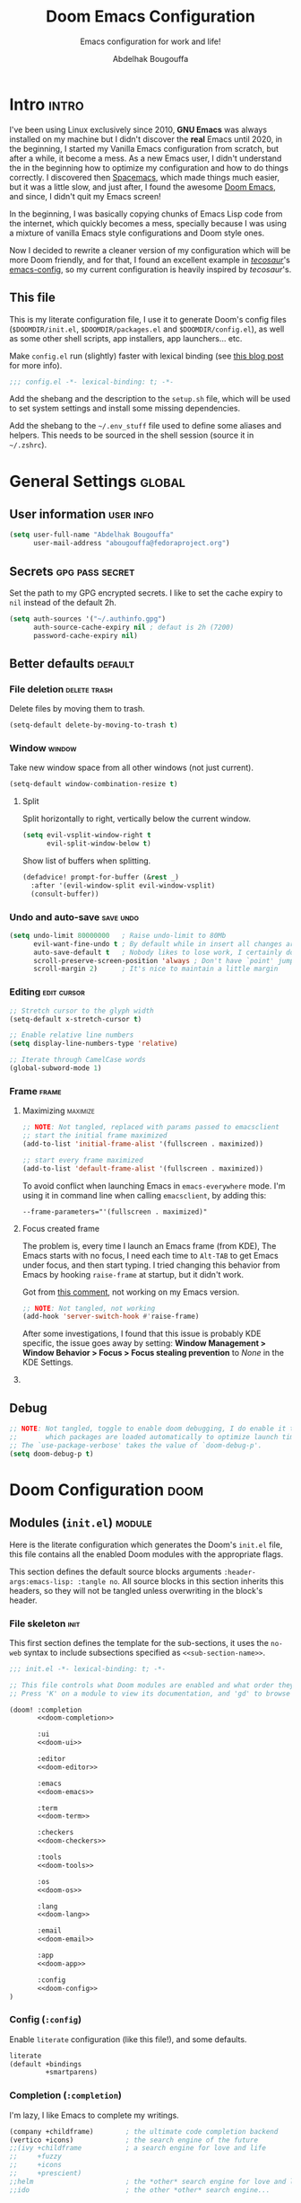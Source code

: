 #+title: Doom Emacs Configuration
#+subtitle: Emacs configuration for work and life!
#+author: Abdelhak Bougouffa
#+property: header-args:emacs-lisp :tangle yes :comments link
#+property: header-args:elisp :exports code
#+property: header-args:shell :tangle "setup.sh"
#+property: header-args :tangle no :results silent :eval no-export
#+startup: fold

* Intro :intro:
I've been using Linux exclusively since 2010, *GNU Emacs* was always installed on
my machine but I didn't discover the *real* Emacs until 2020, in the beginning, I
started my Vanilla Emacs configuration from scratch, but after a while, it
become a mess. As a new Emacs user, I didn't understand the in the beginning how
to optimize my configuration and how to do things correctly. I discovered then
[[github:syl20bnr/spacemacs][Spacemacs]], which made things much easier, but it was a little slow, and just
after, I found the awesome [[https://github.com/hlissner/doom-emacs][Doom Emacs]], and since, I didn't quit my Emacs screen!

In the beginning, I was basically copying chunks of Emacs Lisp code from the
internet, which quickly becomes a mess, specially because I was using a mixture
of vanilla Emacs style configurations and Doom style ones.

Now I decided to rewrite a cleaner version of my configuration which will be
more Doom friendly, and for that, I found an excellent example in /[[https://github.com/tecosaur][tecosaur]]/'s
[[https://github.com/tecosaur/emacs-config.git][emacs-config]], so my current configuration is heavily inspired by /tecosaur/'s.

** This file
This is my literate configuration file, I use it to generate Doom's config files
(=$DOOMDIR/init.el=, =$DOOMDIR/packages.el= and =$DOOMDIR/config.el=), as well as some
other shell scripts, app installers, app launchers... etc.

Make =config.el= run (slightly) faster with lexical binding (see [[https://nullprogram.com/blog/2016/12/22/][this blog post]]
for more info).

#+begin_src emacs-lisp :comments no
;;; config.el -*- lexical-binding: t; -*-
#+end_src

Add the shebang and the description to the =setup.sh= file, which will be used to
set system settings and install some missing dependencies.

#+begin_src shell :exports none :comments no :tangle-mode (identity #o755)
#!/bin/bash

# This is an automatically generated setup file, it installes some missing
# dependencies, configure system services, set system settings form better
# desktop integration... etc.
# Abdelhak BOUGOUFFA (c) 2022
#+end_src

Add the shebang to the =~/.env_stuff= file used to define some aliases and helpers.
This needs to be sourced in the shell session (source it in =~/.zshrc=).

#+begin_src shell :exports none :comments no :tangle ~/.env_stuff
#!/bin/zsh

# This is an automatically generated file, it should be sourced from `~/.zshrc',
# it defines some useful aliases, and customize some environment variables for
# better defaults.
# Abdelhak BOUGOUFFA (c) 2022
#+end_src

* General Settings :global:
** User information :user:info:

#+begin_src emacs-lisp
(setq user-full-name "Abdelhak Bougouffa"
      user-mail-address "abougouffa@fedoraproject.org")
#+end_src

** Secrets :gpg:pass:secret:
Set the path to my GPG encrypted secrets. I like to set the cache expiry to =nil=
instead of the default 2h.

#+begin_src emacs-lisp
(setq auth-sources '("~/.authinfo.gpg")
      auth-source-cache-expiry nil ; defaut is 2h (7200)
      password-cache-expiry nil)
#+end_src

** Better defaults :default:
*** File deletion :delete:trash:
Delete files by moving them to trash.

#+begin_src emacs-lisp
(setq-default delete-by-moving-to-trash t)
#+end_src

*** Window :window:
Take new window space from all other windows (not just current).

#+begin_src emacs-lisp
(setq-default window-combination-resize t)
#+end_src

**** Split
Split horizontally to right, vertically below the current window.

#+begin_src emacs-lisp
(setq evil-vsplit-window-right t
      evil-split-window-below t)
#+end_src

Show list of buffers when splitting.

#+begin_src emacs-lisp
(defadvice! prompt-for-buffer (&rest _)
  :after '(evil-window-split evil-window-vsplit)
  (consult-buffer))
#+end_src

*** Undo and auto-save :save:undo:

#+begin_src emacs-lisp
(setq undo-limit 80000000   ; Raise undo-limit to 80Mb
      evil-want-fine-undo t ; By default while in insert all changes are one big blob. Be more granular
      auto-save-default t   ; Nobody likes to lose work, I certainly don't
      scroll-preserve-screen-position 'always ; Don't have `point' jump around
      scroll-margin 2)      ; It's nice to maintain a little margin
#+end_src

*** Editing :edit:cursor:

#+begin_src emacs-lisp
;; Stretch cursor to the glyph width
(setq-default x-stretch-cursor t)

;; Enable relative line numbers
(setq display-line-numbers-type 'relative)

;; Iterate through CamelCase words
(global-subword-mode 1)
#+end_src

*** Frame :frame:
**** Maximizing :maximize:

#+begin_src emacs-lisp :tangle no
;; NOTE: Not tangled, replaced with params passed to emacsclient
;; start the initial frame maximized
(add-to-list 'initial-frame-alist '(fullscreen . maximized))

;; start every frame maximized
(add-to-list 'default-frame-alist '(fullscreen . maximized))
#+end_src

To avoid conflict when launching Emacs in =emacs-everywhere= mode. I'm using it in
command line when calling =emacsclient=, by adding this:

#+begin_src shell :tangle no
--frame-parameters="'(fullscreen . maximized)"
#+end_src

**** Focus created frame
The problem is, every time I launch an Emacs frame (from KDE), The Emacs starts
with no focus, I need each time to =Alt-TAB= to get Emacs under focus, and then
start typing. I tried changing this behavior from Emacs by hooking =raise-frame=
at startup, but it didn't work.

Got from [[https://emacs.stackexchange.com/a/34740][this comment]], not working on my Emacs version.

#+begin_src emacs-lisp :tangle no
;; NOTE: Not tangled, not working
(add-hook 'server-switch-hook #'raise-frame)
#+end_src

After some investigations, I found that this issue is probably KDE specific, the
issue goes away by setting: *Window Management > Window Behavior > Focus > Focus
stealing prevention* to /None/ in the KDE Settings.

**** COMMENT Margins

#+begin_src emacs-lisp
(set-frame-parameter nil 'internal-border-width 15)
#+end_src

** Debug

#+begin_src emacs-lisp :tangle no
;; NOTE: Not tangled, toggle to enable doom debugging, I do enable it to see
;;       which packages are loaded automatically to optimize launch time of my config.
;; The `use-package-verbose' takes the value of `doom-debug-p'.
(setq doom-debug-p t)
#+end_src

* Doom Configuration :doom:
** Modules (=init.el=) :module:
:PROPERTIES:
:header-args:emacs-lisp: :tangle no
:END:

Here is the literate configuration which generates the Doom's =init.el= file, this
file contains all the enabled Doom modules with the appropriate flags.

This section defines the default source blocks arguments
src_org{:header-args:emacs-lisp: :tangle no}. All source blocks in this section
inherits this headers, so they will not be tangled unless overwriting in the
block's header.

*** File skeleton :init:
This first section defines the template for the sub-sections, it uses the =no-web=
syntax to include subsections specified as src_org{<<sub-section-name>>}.

#+name: init.el
#+begin_src emacs-lisp :tangle "init.el" :noweb no-export :comments no
;;; init.el -*- lexical-binding: t; -*-

;; This file controls what Doom modules are enabled and what order they load in.
;; Press 'K' on a module to view its documentation, and 'gd' to browse its directory.

(doom! :completion
       <<doom-completion>>

       :ui
       <<doom-ui>>

       :editor
       <<doom-editor>>

       :emacs
       <<doom-emacs>>

       :term
       <<doom-term>>

       :checkers
       <<doom-checkers>>

       :tools
       <<doom-tools>>

       :os
       <<doom-os>>

       :lang
       <<doom-lang>>

       :email
       <<doom-email>>

       :app
       <<doom-app>>

       :config
       <<doom-config>>
)
#+end_src

*** Config (=:config=)
Enable =literate= configuration (like this file!), and some defaults.

#+name: doom-config
#+begin_src emacs-lisp
literate
(default +bindings
         +smartparens)
#+end_src

*** Completion (=:completion=)
I'm lazy, I like Emacs to complete my writings.

#+name: doom-completion
#+begin_src emacs-lisp
(company +childframe)        ; the ultimate code completion backend
(vertico +icons)             ; the search engine of the future
;;(ivy +childframe           ; a search engine for love and life
;;     +fuzzy
;;     +icons
;;     +prescient)
;;helm                       ; the *other* search engine for love and life
;;ido                        ; the other *other* search engine...
#+end_src

*** User interface (=:ui=)
Enables some user interface features for better user experience, the beautiful
=modeline=, the =treemacs= project tree, better version control integration with
=vc-gutter=... and other useful stuff.

#+name: doom-ui
#+begin_src emacs-lisp
deft                         ; notational velocity for Emacs
doom                         ; what makes DOOM look the way it does
doom-dashboard               ; a nifty splash screen for Emacs
;;doom-quit                  ; DOOM quit-message prompts when you quit Emacs
(emoji +ascii
;;     +unicode
       +github)
hl-todo                      ; highlight TODO/FIXME/NOTE/DEPRECATED/HACK/REVIEW
;;fill-column                ; a `fill-column' indicator
hydra                        ; quick documentation for related commands
;;indent-guides              ; highlighted indent columns, notoriously slow
(ligatures +extra)           ; ligatures and symbols to make your code pretty again
;;minimap                    ; show a map of the code on the side
modeline                     ; snazzy, Atom-inspired modeline, plus API
nav-flash                    ; blink the current line after jumping
;;neotree                    ; a project drawer, like NERDTree for vim
ophints                      ; highlight the region an operation acts on
(popup +all                  ; tame sudden yet inevitable temporary windows
       +defaults)
;;tabs                       ; a tab bar for Emacs
(treemacs +lsp)              ; a project drawer, like neotree but cooler
;;unicode                    ; extended unicode support for various languages
vc-gutter                    ; vcs diff in the fringe
;;vi-tilde-fringe            ; fringe tildes to mark beyond EOB
(window-select +numbers)     ; visually switch windows
workspaces                   ; tab emulation, persistence & separate workspaces
zen                          ; distraction-free coding or writing
#+end_src

*** Editor (=:editor=)
Some editing modules, the most important feature is EVIL to enable Vim style
editing in Emacs. I like also to edit with multiple cursors, enable =yasnippet=
support, wrap long lines, auto format support (however, I don't enable =+onsave=
flag even if I like to, I'm experiencing an annoying behavior when I use it with
projects that defines =.editorconfig= rules, the formatter do not respect that,
nor the =clang-format= rules, I need to fix this).

#+name: doom-editor
#+begin_src emacs-lisp
(evil +everywhere)           ; come to the dark side, we have cookies
file-templates               ; auto-snippets for empty files
fold                         ; (nigh) universal code folding
format                       ; automated prettiness
;;god                        ; run Emacs commands without modifier keys
;;lispy                      ; vim for lisp, for people who don't like vim
multiple-cursors             ; editing in many places at once
(objed +manual)              ; text object editing for the innocent
parinfer                     ; turn lisp into python, sort of
;;rotate-text                ; cycle region at point between text candidates
snippets                     ; my elves. They type, so I don't have to
word-wrap                    ; soft wrapping with language-aware indent
#+end_src

*** Emacs' builtin (=:emacs=)
Beautify Emacs builtin packages.

#+name: doom-emacs
#+begin_src emacs-lisp
(dired +icons                ; making dired pretty [functional]
       +ranger)
electric                     ; smarter, keyword-based electric-indent
(ibuffer +icons)             ; interactive buffer management
(undo +tree)                 ; persistent, smarter undo for your inevitable mistakes
vc                           ; version-control and Emacs, sitting in a tree
#+end_src

*** Terminals (=:term=)
Run commands in terminal from Emacs. I use mainly =vterm= on my local machine,
however, I like to have =eshell=, =shell= and =term= installed to use them for remote
file editing (via Tramp).

#+name: doom-term
#+begin_src emacs-lisp
eshell                       ; the elisp shell that works everywhere
vterm                        ; the best terminal emulation in Emacs
shell                        ; simple shell REPL for Emacs
term                         ; basic terminal emulator for Emacs
#+end_src

*** Checkers (=:checkers=)
I like to check my documents for errors while I'm typing, however, sometimes it
makes Emacs runs slowly, specially on big files, so I will disable checking by
default, and I enable it when I need to.

#+name: doom-checkers
#+begin_src emacs-lisp
(syntax +childframe)   ; tasing you for every semicolon you forget
(spell +flyspell       ; tasing you for misspelling mispelling
       +hunspell)
grammar                ; tasing grammar mistake every you make
#+end_src

*** Tools (=:tools=)
I enable some useful tools which facilitate my work flow, I like to enable
Docker support, [[https://editorconfig.org][EditorConfig]] is a good feature to have. I like to enable
=lsp-mode= and =dap-mode= for coding and debugging by enabling the =lsp= and =debugger=
modules with =+lsp= support (further customization for =lsp= and =dap= below). =pdf=
adds support through =pdf-tools=, which are great for viewing PDF files inside
Emacs, I also enable some extra tools, like =magit=, =lookup=, =tmux=... etc.

#+name: doom-tools
#+begin_src emacs-lisp
;;ansible
(debugger +lsp)        ; FIXME stepping through code, to help you add bugs
direnv
(docker +lsp)
editorconfig           ; let someone else argue about tabs vs spaces
ein                    ; tame Jupyter notebooks with emacs
(eval +overlay)        ; run code, run (also, repls)
biblio
gist                   ; interacting with github gists
(lookup +docsets)      ; navigate your code and its documentation
(lsp +peek)            ; LPS
(magit +forge)         ; a git porcelain for Emacs
make                   ; run make tasks from Emacs
;;pass                 ; password manager for nerds
pdf                    ; pdf enhancements
;;prodigy              ; FIXME managing external services & code builders
rgb                    ; creating color strings
;;taskrunner           ; taskrunner for all your projects
;;terraform            ; infrastructure as code
tmux                   ; an API for interacting with tmux
upload                 ; map local to remote projects via ssh/ftp
#+end_src

*** Operating system (=:os=)
I enable =tty= for better support of terminal editing.

#+name: doom-os
#+begin_src emacs-lisp
(tty +osc)             ; Configures Emacs for use in the terminal
#+end_src

*** Language support (=:lang=)
Most of the projects I'm working on are mainly written in C/C++, Python, Rust
and some Lisp stuff, I edit also a lot of configuration and data files in
several formats (=csv=, =yaml=, =xml=, =json=, =shell= scripts...). I use Org-mode to
manage all my papers and notes, so I need to enable as many features as I need,
I do enable =plantuml= also to quickly plot UML models withing Org documents.

#+name: doom-lang
#+begin_src emacs-lisp
plantuml               ; diagrams for confusing people more
emacs-lisp             ; drown in parentheses
common-lisp            ; if you've seen one lisp, you've seen them all
markdown               ; writing docs for people to ignore
;;rst                  ; ReST in peace
data                   ; config/data formats
;;qt                   ; the 'cutest' gui framework ever
(cc +lsp)              ; C/C++/Obj-C madness
(json +lsp)            ; At least it ain't XML
(julia +lsp)           ; a better, faster MATLAB
(latex +lsp)           ; writing papers in Emacs has never been so fun
;;(lua +lsp)           ; one-based indices? one-based indices
(rust +lsp)            ; Fe2O3.unwrap().unwrap().unwrap().unwrap()
(ess +lsp)             ; emacs speaks statistics
(yaml +lsp)            ; JSON, but readable
(sh +lsp)              ; she sells {ba,z,fi}sh shells on the C xor
(python +lsp           ; beautiful is better than ugly
        +pyright
        +pyenv
        +conda)
(org +dragndrop        ; organize your plain life in plain text
     +gnuplot
     +jupyter
     +pandoc
     +present
     +pomodoro
     +roam2
     +pretty)
(racket +lsp           ; a DSL for DSLs
        +xp)
(scheme +mit           ; a fully conniving family of lisps
        +racket
        +guile
        +gambit
        +chez)
;;agda                 ; types of types of types of types...
;;(clojure +lsp)       ; java with a lisp
;;coq                  ; proofs-as-programs
;;crystal              ; ruby at the speed of c
;;csharp               ; unity, .NET, and mono shenanigans
;;(dart +flutter)      ; paint ui and not much else
;;elixir               ; erlang done right
;;elm                  ; care for a cup of TEA?
;;erlang               ; an elegant language for a more civilized age
;;faust                ; dsp, but you get to keep your soul
;;fsharp               ; ML stands for Microsoft's Language
;;fstar                ; (dependent) types and (monadic) effects and Z3
;;gdscript             ; the language you waited for
;;(go +lsp)            ; the hipster dialect
;;(haskell +dante)     ; a language that's lazier than I am
;;hy                   ; readability of scheme w/ speed of python
;;idris                ;
;;(java +meghanada)    ; the poster child for carpal tunnel syndrome
;;javascript           ; all(hope(abandon(ye(who(enter(here))))))
;;kotlin               ; a better, slicker Java(Script)
;;lean
;;factor
;;ledger               ; an accounting system in Emacs
;;nim                  ; python + lisp at the speed of c
;;nix                  ; I hereby declare "nix geht mehr!"
;;ocaml                ; an objective camel
;;php                  ; perl's insecure younger brother
;;purescript           ; javascript, but functional
;;raku                 ; the artist formerly known as perl6
;;rest                 ; Emacs as a REST client
;;(ruby +rails)        ; 1.step {|i| p "Ruby is #{i.even? ? 'love' : 'life'}"}
;;scala                ; java, but good
;;sml
;;solidity             ; do you need a blockchain? No.
;;swift                ; who asked for emoji variables?
;;terra                ; Earth and Moon in alignment for performance.
;;web                  ; the tubes
#+end_src

*** Email (=:email=)
I like to use =mu4e= to manage mail mailboxes. The =+org= flag adds =org-msg= support and
=+gmail= adds better management of Gmail accounts.

#+name: doom-email
#+begin_src emacs-lisp
(mu4e +org
      +gmail)
;; (notmuch +org
;;          +afew)
;; (wanderlust +gmail)
#+end_src

*** Apps (=:app=)
Emacs contains a ton of applications, some of them are supported by Doom, I like
to use Emacs manage my calendar, chat on IRC, and receive news. I do use EMMS
sometimes to play music without leaving Emacs, and I like to enable support for
=emacs-everywhere=.

#+name: doom-app
#+begin_src emacs-lisp
calendar
irc                    ; how neckbeards socialize
;;emms
everywhere
(rss +org)             ; emacs as an RSS reader
;;twitter              ; twitter client https://twitter.com/vnought
#+end_src

** User Interface :ui:
*** Font Face :font:
Doom exposes five (optional) variables for controlling fonts in Doom. Here are
the three important ones: =doom-font=, =doom-unicode-font= and
=doom-variable-pitch-font=. The =doom-big-font= is used for =doom-big-font-mode=; use
this for presentations or streaming.

They all accept either a =font-spec=, font string (="Input Mono-12"=), or xlfd
font string. You generally only need these two:

Some good fonts:
- =Iosevka Fixed= (THE FONT)
- =Cascadia Code=
- =JuliaMono= (good Unicode support)
- =mononoki Nerd Font Mono= (good Unicode support)
- =IBM Plex Mono=
- =JetBrains Mono=
- =Roboto Mono=
- =Source Code Pro=
- =Input Mono Narrow=
- =Fira Code=

#+begin_src emacs-lisp
(setq doom-font (font-spec :family "Iosevka Fixed" :size 16)
      doom-variable-pitch-font (font-spec :family "Iosevka Fixed") ; inherits the :size from doom-font
      doom-unicode-font (font-spec :family "Iosevka Fixed")
      doom-serif-font (font-spec :family "Iosevka Fixed" :weight 'light))
#+end_src

*** Theme :theme:
Set Doom's theme, some good choices:
- =doom-palenight=
- =doom-one=
- =doom-vibrant=
- =doom-dark+= (VS Code like)
- =doom-tomorrow-night=
- =doom-xcode=
- =doom-material=
- =doom-ayu-mirage=
- =doom-monokai-pro=

#+begin_src emacs-lisp
(setq doom-theme 'doom-one) ; Load theme
#+end_src

*** Mode line :modeline:
**** Clock
Display time and set the format to 24h.

#+begin_src emacs-lisp :tangle no
;; NOTE: Not tangled
(setq display-time-string-forms
      '((propertize (concat 24-hours ":" minutes))))

(display-time-mode 1) ; Enable time in the mode-line
#+end_src

**** Battery
Show battery level unless battery is not present or battery information is unknown.

#+begin_src emacs-lisp :tangle no
;; NOTE: Not tangled
;; This code causes 'doom doctor' to fail. TODO: Whats wrong with this function?
(defun ab/display-battery ()
  (let ((batt-status (battery)))
    (unless (or (string-match-p "unknown"    batt-status)
                (string-match-p "^Power N/A" batt-status))
      (display-battery-mode 1)))) ; it's nice to know how much power you have

(ab/display-battery)
#+end_src

*** Set transparency :transparent:

#+begin_src emacs-lisp :tangle no
;; NOTE: Not tangled
(set-frame-parameter (selected-frame) 'alpha '(98 100))
(add-to-list 'default-frame-alist '(alpha 98 100))
#+end_src

*** Splash Screen :splash:
**** COMMENT Fancy Splash
Works fine, but not centered correctly.

#+begin_src emacs-lisp :tangle yes
(defvar fancy-splash-image-template
  (expand-file-name "assets/emacs-e-template.svg" doom-private-dir)
  "Default template svg used for the splash image, with substitutions from ")

(defvar fancy-splash-sizes
  `((:height 300 :min-height 50 :padding (0 . 2))
    (:height 250 :min-height 42 :padding (2 . 4))
    (:height 200 :min-height 35 :padding (3 . 3))
    (:height 150 :min-height 28 :padding (3 . 3))
    (:height 100 :min-height 20 :padding (2 . 2))
    (:height 75  :min-height 15 :padding (2 . 1))
    (:height 50  :min-height 10 :padding (1 . 0))
    (:height 1   :min-height 0  :padding (0 . 0)))
  "list of plists with the following properties
  :height the height of the image
  :min-height minimum `frame-height' for image
  :padding `+doom-dashboard-banner-padding' (top . bottom) to apply
  :template non-default template file
  :file file to use instead of template")

(defvar fancy-splash-template-colours
  '(("$colour1" . keywords) ("$colour2" . type) ("$colour3" . base5) ("$colour4" . base8))
  "list of colour-replacement alists of the form (\"$placeholder\" . 'theme-colour) which applied the template")

(unless (file-exists-p (expand-file-name "theme-splashes" doom-cache-dir))
  (make-directory (expand-file-name "theme-splashes" doom-cache-dir) t))

(defun fancy-splash-filename (theme-name height)
  (expand-file-name (concat (file-name-as-directory "theme-splashes")
                            theme-name
                            "-" (number-to-string height) ".svg")
                    doom-cache-dir))

(defun fancy-splash-clear-cache ()
  "Delete all cached fancy splash images"
  (interactive)
  (delete-directory (expand-file-name "theme-splashes" doom-cache-dir) t)
  (message "Cache cleared!"))

(defun fancy-splash-generate-image (template height)
  "Read TEMPLATE and create an image if HEIGHT with colour substitutions as
   described by `fancy-splash-template-colours' for the current theme"
  (with-temp-buffer
    (insert-file-contents template)
    (re-search-forward "$height" nil t)
    (replace-match (number-to-string height) nil nil)
    (dolist (substitution fancy-splash-template-colours)
      (goto-char (point-min))
      (while (re-search-forward (car substitution) nil t)
        (replace-match (doom-color (cdr substitution)) nil nil)))
    (write-region nil nil
                  (fancy-splash-filename (symbol-name doom-theme) height) nil nil)))

(defun fancy-splash-generate-images ()
  "Perform `fancy-splash-generate-image' in bulk"
  (dolist (size fancy-splash-sizes)
    (unless (plist-get size :file)
      (fancy-splash-generate-image (or (plist-get size :template)
                                       fancy-splash-image-template)
                                   (plist-get size :height)))))

(defun ensure-theme-splash-images-exist (&optional height)
  (unless (file-exists-p (fancy-splash-filename
                          (symbol-name doom-theme)
                          (or height
                              (plist-get (car fancy-splash-sizes) :height))))
    (fancy-splash-generate-images)))

(defun get-appropriate-splash ()
  (let ((height (frame-height)))
    (cl-some (lambda (size) (when (>= height (plist-get size :min-height)) size))
             fancy-splash-sizes)))

(setq fancy-splash-last-size nil)
(setq fancy-splash-last-theme nil)
(defun set-appropriate-splash (&rest _)
  (let ((appropriate-image (get-appropriate-splash)))
    (unless (and (equal appropriate-image fancy-splash-last-size)
                 (equal doom-theme fancy-splash-last-theme)))
    (unless (plist-get appropriate-image :file)
      (ensure-theme-splash-images-exist (plist-get appropriate-image :height)))
    (setq fancy-splash-image
          (or (plist-get appropriate-image :file)
              (fancy-splash-filename (symbol-name doom-theme) (plist-get appropriate-image :height))))
    (setq +doom-dashboard-banner-padding (plist-get appropriate-image :padding))
    (setq fancy-splash-last-size appropriate-image)
    (setq fancy-splash-last-theme doom-theme)
    (+doom-dashboard-reload)))

(add-hook 'window-size-change-functions #'set-appropriate-splash)
(add-hook 'doom-load-theme-hook #'set-appropriate-splash)
#+end_src

**** Custom Splash Image :image:banner:
Change the logo to a fancy black hole, form [[https://github.com/hlissner/doom-emacs/issues/2204#issuecomment-626654221][this GitHub thread]]

#+begin_src emacs-lisp
(setq fancy-splash-image (expand-file-name "assets/gnu-emacs-logo-flat-light.svg" doom-private-dir))
;; (setq fancy-splash-image (expand-file-name "assets/blackhole-lines-small.svg" doom-private-dir))
;; (setq fancy-splash-image (expand-file-name "assets/gnu-emacs-logo-flat-white.svg" doom-private-dir))
;; (setq fancy-splash-image (expand-file-name "assets/emacs-e-big.svg" doom-private-dir))
#+end_src

**** Clean Screen :clean:
Lets disable the dashboard commands, for a particularly /clean/ look disable the
modeline and ~hl-line-mode~, then also hide the cursor.

#+begin_src emacs-lisp
(remove-hook '+doom-dashboard-functions #'doom-dashboard-widget-shortmenu)
(add-hook!   '+doom-dashboard-mode-hook (hide-mode-line-mode 1) (hl-line-mode -1))
(setq-hook!  '+doom-dashboard-mode-hook evil-normal-state-cursor (list nil))
#+end_src

**** The ASCII Banner :ascii:banner:
Add an ASCII banner, used in terminal mode.

#+begin_src emacs-lisp
(defun doom-dashboard-draw-ascii-emacs-banner-fn ()
  (let* ((banner
          '("______  _____  _____ ___  ___"
            "|  _  \|  _  ||  _  ||  \/  |"
            "| | | || | | || | | || .  . |"
            "| | | || | | || | | || |\/| |"
            "| |/ / \ \_/ /\ \_/ /| |  | |"
            "|___/   \___/  \___/ \_|  |_/"))
         (longest-line (apply #'max (mapcar #'length banner))))
    (put-text-property
     (point)
     (dolist (line banner (point))
       (insert (+doom-dashboard--center
                +doom-dashboard--width
                (concat line (make-string (max 0 (- longest-line (length line))) 32))))
       "\n")
     'face 'doom-dashboard-banner)))

(unless (display-graphic-p) ; for some reason this messes up the graphical splash screen atm
  (setq +doom-dashboard-ascii-banner-fn #'doom-dashboard-draw-ascii-emacs-banner-fn))
#+end_src

*** Which key :key:
Make =which-key= popup faster.

#+begin_src emacs-lisp :tangle yes
(setq which-key-idle-delay 0.5 ;; Default is 1.0
      which-key-idle-secondary-delay 0.05) ;; Default is nil
#+end_src

** Editor :edit:
*** Scratch buffer :scratch:
Tell the scratch buffer to start in =emacs-lisp-mode=.

#+begin_src emacs-lisp
(setq doom-scratch-initial-major-mode 'emacs-lisp-mode)
#+end_src

*** Mouse Buttons :mouse:
Map extra mouse buttons to jump between buffers

#+begin_src emacs-lisp
(map! :n [mouse-8] #'better-jumper-jump-backward
      :n [mouse-9] #'better-jumper-jump-forward)
#+end_src

*** Binary files :binary:hexl:
Taken from [[https://emacs.stackexchange.com/questions/10277/make-emacs-automatically-open-binary-files-in-hexl-mode][this answer]].

#+begin_src emacs-lisp
(defun buffer-binary-p (&optional buffer)
  "Return whether BUFFER or the current buffer is binary.

A binary buffer is defined as containing at least one null byte.

Returns either nil, or the position of the first null byte."
  (with-current-buffer (or buffer (current-buffer))
    (save-excursion
      (goto-char (point-min))
      (search-forward (string ?\x00) nil t 1))))

(defun hexl-if-binary ()
  "If `hexl-mode' is not already active, and the current buffer
is binary, activate `hexl-mode'."
  (interactive)
  (unless (eq major-mode 'hexl-mode)
    (when (buffer-binary-p)
      (hexl-mode))))

(add-to-list 'magic-fallback-mode-alist '(buffer-binary-p . hexl-mode) t)
#+end_src

** Allow babel execution in =doom= CLI actions :babel:cli:
This file generates all my Doom config files, it works nicely, but for it to
work with =doom sync= et al. I need to make sure that Org doesn't try to confirm
that I want to allow evaluation (I do!).

Thankfully Doom supports =$DOOMDIR/cli.el= file which is sourced every time a CLI
command is run, so we can just enable evaluation by setting
~org-confirm-babel-evaluate~ to ~nil~ there.

While we're at it, we should silence ~org-babel-execute-src-block~ to
avoid polluting the output.

#+begin_src emacs-lisp :tangle cli.el :comments no
;;; cli.el -*- lexical-binding: t; -*-
(setq org-confirm-babel-evaluate nil)

(defun doom-shut-up-a (orig-fn &rest args)
  (quiet! (apply orig-fn args)))

(advice-add 'org-babel-execute-src-block :around #'doom-shut-up-a)
#+end_src

** Asynchronous config tangling :async:babel:tangle:
Doom adds an =org-mode= hook ~+literate-enable-recompile-h~. This is a nice idea,
but it's too blocking for my taste. Since I trust my tangling to be fairly
straightforward, I'll just redefine it to a simpler, async, function.

#+begin_src emacs-lisp
(defadvice! +literate-tangle-async-h ()
  "A very simplified version of `+literate-tangle-h', but async."
  :override #'+literate-tangle-h
  (let ((default-directory doom-private-dir))
    (async-shell-command
     (format "emacs --batch --eval \"(progn \
(require 'org) (setq org-confirm-babel-evaluate nil) \
(org-babel-tangle-file \\\"%s\\\"))\""
             +literate-config-file))))
#+end_src

* System configuration :linux:system:
** Mime types :mime:
*** Org Mode files :org:
Org mode isn't recognized as it's own mime type by default, but that can easily
be changed with the following file. For system-wide changes try
~/usr/share/mime/packages/org.xml~.

#+begin_src xml :tangle ~/.local/share/mime/packages/org.xml :mkdirp yes :comments no
<mime-info xmlns='http://www.freedesktop.org/standards/shared-mime-info'>
  <mime-type type="text/org">
    <comment>Emacs Org-mode File</comment>
    <glob pattern="*.org"/>
    <alias type="text/org"/>
  </mime-type>
</mime-info>
#+end_src

What's nice is that Papirus [[https://github.com/PapirusDevelopmentTeam/papirus-icon-theme/commit/a10fb7f2423d5e30b9c4477416ccdc93c4f3849d][now]] has an icon for =text/org=.
One simply needs to refresh their mime database

#+begin_src shell :tangle (if (string= (shell-command-to-string "xdg-mime query default text/org") "") "setup.sh" "no")
update-mime-database ~/.local/share/mime
#+end_src

Then set Emacs as the default editor:

#+begin_src shell :tangle (if (string= (shell-command-to-string "xdg-mime query default text/org") "emacs-client.desktop\n") "no" "setup.sh")
xdg-mime default emacs-client.desktop text/org
#+end_src

*** Registering ~org-protocol://~ :org:
The recommended method of registering a protocol is by registering a desktop
application, which seems reasonable.

#+begin_src conf :tangle ~/.local/share/applications/org-protocol.desktop :mkdirp yes
[Desktop Entry]
Name=Emacs Org-Protocol
Exec=emacsclient %u
Icon=/home/abdelhak/.doom.d/assets/org-mode.svg
Type=Application
Terminal=false
MimeType=x-scheme-handler/org-protocol
#+end_src

To associate =org-protocol://= links with the desktop file:

#+begin_src shell :tangle (if (string= (shell-command-to-string "xdg-mime query default x-scheme-handler/org-protocol") "org-protocol.desktop\n") "no" "setup.sh")
xdg-mime default org-protocol.desktop x-scheme-handler/org-protocol
#+end_src

*** Configuring Chrome/Brave
As specified in the [[https://www.orgroam.com/manual.html#Org_002droam-Protocol][official documentation]], we would like to invoke the
=org-protocol://= without confirmation. To do this, we need to add this system
wide configuration.

#+begin_comment
It seems that this setting is not persistent, each time I reboot my machine,
this file gets deleted.
#+end_comment

#+begin_src shell :tangle (if (file-exists-p "/etc/opt/chrome/policies/managed/external_protocol_dialog.json") "no" "setup.sh")
echo "Setting Chrome/Brave to show the 'Always open ...' checkbox, to be used with the 'org-protocol://' registration."

sudo mkdir -p /etc/opt/chrome/policies/managed/

sudo tee /etc/opt/chrome/policies/managed/external_protocol_dialog.json >/dev/null <<'EOF'
{
  "ExternalProtocolDialogShowAlwaysOpenCheckbox": true
}
EOF

sudo chmod 644 /etc/opt/chrome/policies/managed/external_protocol_dialog.json
#+end_src

Then add a bookmarklet in your browser with this code:

#+begin_src javascript
javascript:location.href =
    'org-protocol://roam-ref?template=r&ref='
    + encodeURIComponent(location.href)
    + '&title='
    + encodeURIComponent(document.title)
    + '&body='
    + encodeURIComponent(window.getSelection())
#+end_src

** Git :git:
*** Git diffs :diff:
Based on this [[https://gist.github.com/ruediger/5647207][gist]] and [[https://protesilaos.com/codelog/2021-01-26-git-diff-hunk-elisp-org/][this article]].

#+begin_src fundamental :tangle ~/.config/git/attributes :mkdirp yes
,*.tex                                       diff=tex
,*.bib                                       diff=bibtex
,*.{c,h,c++,h++,cc,hh,cpp,hpp}               diff=cpp
,*.m                                         diff=matlab
,*.py                                        diff=python
,*.rb                                        diff=ruby
,*.php                                       diff=php
,*.pl                                        diff=perl
,*.{html,xhtml}                              diff=html
,*.f                                         diff=fortran
,*.{el,lisp,scm}                             diff=lisp
,*.r                                         diff=rstats
,*.texi*                                     diff=texinfo
,*.org                                       diff=org
,*.rs                                        diff=rust

,*.odt                                       diff=odt
,*.odp                                       diff=libreoffice
,*.ods                                       diff=libreoffice
,*.doc                                       diff=doc
,*.xls                                       diff=xls
,*.ppt                                       diff=ppt
,*.docx                                      diff=docx
,*.xlsx                                      diff=xlsx
,*.pptx                                      diff=pptx
,*.rtf                                       diff=rtf

,*.{png,jpg,jpeg,gif}                        diff=exif

,*.pdf                                       diff=pdf
,*.djvu                                      diff=djvu
,*.epub                                      diff=pandoc
,*.chm                                       diff=tika
,*.mhtml?                                    diff=tika

,*.{class,jar}                               diff=tika
,*.{rar,7z,zip,apk}                          diff=tika
#+end_src

Then adding a regex for it to =~/.config/git/config=

#+begin_src gitconfig :tangle ~/.config/git/config :mkdirp yes
# ===== TEXT FORMATS =====
[diff "org"]
  xfuncname = "^(\\*+ +.*)$"

[diff "lisp"]
  xfuncname = "^(\\(.*)$"

[diff "rstats"]
  xfuncname = "^([a-zA-z.]+ <- function.*)$"

[diff "texinfo"]
# from http://git.savannah.gnu.org/gitweb/?p=coreutils.git;a=blob;f=.gitattributes;h=c3b2926c78c939d94358cc63d051a70d38cfea5d;hb=HEAD
  xfuncname = "^@node[ \t][ \t]*\\([^,][^,]*\\)"

[diff "orgmode"]
  xfuncname = "^(\\*+.*)$"

[diff "rust"]
  xfuncname = "^[ \t]*(pub|)[ \t]*((fn|struct|enum|impl|trait|mod)[^;]*)$"

# ===== BINARY FORMATS =====
[diff "pdf"]
  binary = true
# textconv = pdfinfo
# textconv = sh -c 'pdftotext "$@" -' # sudo apt install pdftotext
  textconv = sh -c 'pdftotext -layout "$0" -enc UTF-8 -nopgbrk -q -'
  cachetextconv = true

[diff "djvu"]
  binary = true
# textconv = pdfinfo
  textconv = djvutxt # yay -S djvulibre
  cachetextconv = true

[diff "odt"]
  textconv = odt2txt
# textconv = pandoc --standalone --from=odt --to=plain
  binary = true
  cachetextconv = true

[diff "doc"]
# textconv = wvText
  textconv = catdoc # yay -S catdoc
  binary = true
  cachetextconv = true

[diff "xls"]
# textconv = in2csv
# textconv = xlscat -a UTF-8
# textconv = soffice --headless --convert-to csv
  textconv = xls2csv # yay -S catdoc
  binary = true
  cachetextconv = true

[diff "ppt"]
  textconv = catppt # yay -S catdoc
  binary = true
  cachetextconv = true

[diff "docx"]
  textconv = pandoc --standalone --from=docx --to=plain
# textconv = sh -c 'docx2txt.pl "$0" -'
  binary = true
  cachetextconv = true

[diff "xlsx"]
  textconv = xlsx2csv # pip install xlsx2csv
# textconv = in2csv
# textconv = soffice --headless --convert-to csv
  binary = true
  cachetextconv = true

[diff "pptx"]
# pip install --user pptx2md (currently not wotking with Python 3.10)
# textconv = sh -c 'pptx2md --disable_image --disable_wmf -i "$0" -o ~/.cache/git/presentation.md >/dev/null && cat ~/.cache/git/presentation.md'
# Alternative hack, convert PPTX to PPT, then use the catppt tool
  textconv = sh -c 'soffice --headless --convert-to ppt --outdir /tmp "$0" && TMP_FILENAME=$(basename -- "$0") && catppt "/tmp/${TMP_FILENAME%.*}.ppt"'
  binary = true
  cachetextconv = true

[diff "rtf"]
  textconv = unrtf --text # yay -S unrtf
  binary = true
  cachetextconv = true

[diff "epub"]
  textconv = pandoc --standalone --from=epub --to=plain
  binary = true
  cachetextconv = true

[diff "tika"]
  textconv = tika --config=~/.local/share/tika/tika-conf.xml --text
  binary = true
  cachetextconv = true

[diff "libreoffice"]
  textconv = soffice --cat
  binary = true
  cachetextconv = true

[diff "exif"]
  binary = true
  textconv = exiftool # sudo apt install perl-image-exiftool
#+end_src

*** Apache Tika App wrapper
*Apache Tika* is a content detection and analysis framework. It detects and
extracts metadata and text from over a thousand different file types. We will be
using the Tika App in command-line mode to show some meaningful diff information
for some binary files.

First, lets add a custom script to run =tika-app=:

#+begin_src shell :tangle ~/.local/bin/tika :mkdirp yes :tangle-mode (identity #o755)
#!/bin/sh
APACHE_TIKA_JAR="$HOME/.local/share/tika/tika-app.jar"

if [ -f ${APACHE_TIKA_JAR} ]
then
  exec java -Dfile.encoding=UTF-8 -jar ${APACHE_TIKA_JAR} "$@" 2>/dev/null
else
  echo "JAR file not found at ${APACHE_TIKA_JAR}"
fi
#+end_src

Add =tika='s installation instructions to the =setup.sh= file.

#+begin_src shell
update_apache_tika () {
  TIKA_JAR_PATH=$HOME/.local/share/tika

  if [ ! -d ${TIKA_JAR_PATH} ]
  then
    mkdir -p ${TIKA_JAR_PATH}
  fi

  TIKA_BASE_URL=https://archive.apache.org/dist/tika/
  TIKA_JAR_LINK="${TIKA_JAR_PATH}/tika-app.jar"

  echo -n "Checking for new Apache Tika App version... "

  # Get the lastest version
  TIKA_VERSION=$(
    curl -s ${TIKA_BASE_URL} | # Get the page
    pandoc -f html -t plain | # Convert HTML page to plain text.
    awk '/([0-9]+\.)+[0-1]\// {print substr($1, 0, length($1)-1)}' | # Get the versions directories (pattern: X.X.X/)
    sort -rV | # Sort versions, newest first
    head -n 1 # Get the first (newest) version
  )

  if [ -z ${TIKA_VERSION} ]
  then
    echo "Failed, check your internet connection."
    exit 1
  fi

  echo "Lastest version is ${TIKA_VERSION}"

  TIKA_JAR="${TIKA_JAR_PATH}/tika-app-${TIKA_VERSION}.jar"
  TIKA_JAR_URL="${TIKA_BASE_URL}${TIKA_VERSION}/tika-app-${TIKA_VERSION}.jar"

  if [ ! -f ${TIKA_JAR} ]
  then
    echo "New version available!"
    read -p "Do you want to download Apache Tika App v${TIKA_VERSION}? [Y | N]: " INSTALL_CONFIRM
    if [[ $INSTALL_CONFIRM == "Y" ]]
    then
      curl -o ${TIKA_JAR} ${TIKA_JAR_URL} && echo "Apache Tika App v${TIKA_VERSION} downloaded successfully"
    fi
  else
    echo "Apache Tika App is up to date, version ${TIKA_VERSION} already downloaded to '${TIKA_JAR}'"
  fi

  # Check the existance of the symbolic link
  if [ -L ${TIKA_JAR_LINK} ]
  then
    unlink ${TIKA_JAR_LINK}
  fi

  # Create a symbolic link to the installed version
  ln -s ${TIKA_JAR} ${TIKA_JAR_LINK}
}

update_apache_tika;
#+end_src

When it detects that Tesseract is installed, Tika App will try to extract text
from some file types. For some reason, it tries to use Tesseract with some
compressed files like ~*.bz2~, ~*.apk~... etc. I would like to disable this feature
by exporting an XML config file which will be used when launching the Tika App
(using ~--config=<tika-config.xml>~).

#+begin_src xml :tangle ~/.local/share/tika/tika-conf.xml :mkdirp yes
<?xml version="1.0" encoding="UTF-8"?>
<properties>
  <parsers>
    <parser class="org.apache.tika.parser.DefaultParser">
      <parser-exclude class="org.apache.tika.parser.ocr.TesseractOCRParser"/>
    </parser>
  </parsers>
</properties>
#+end_src

** Emacs' Systemd Daemon :systemd:
Let's define a Systemd service to launch Emacs server automatically.

#+name: emacs daemon
#+begin_src systemd :tangle ~/.config/systemd/user/emacs.service :mkdirp yes
[Unit]
Description=Emacs server daemon
Documentation=info:emacs man:emacs(1) https://gnu.org/software/emacs/

[Service]
Type=forking
ExecStart=sh -c 'emacs --daemon && emacsclient -c --eval "(delete-frame)"'
ExecStop=/usr/bin/emacsclient --no-wait --eval "(progn (setq kill-emacs-hook nil) (kill-emacs))"
Restart=on-failure

[Install]
WantedBy=default.target
#+end_src

Which is then enabled by:

#+begin_src shell :tangle (if (string= "enabled\n" (shell-command-to-string "systemctl --user is-enabled emacs.service")) "no" "setup.sh")
systemctl --user enable emacs.service
#+end_src

For some reason if a frame isn't opened early in the initialization process, the
daemon doesn't seem to like opening frames later --- hence the ~&& emacsclient~
part of the =ExecStart= value.

** Emacs Client :emacsclient:
*** Desktop Integration :desktop:
It can now be nice to use this as a 'default app' for opening files. If we add
an appropriate desktop entry, and enable it in the desktop environment.

#+begin_src conf :tangle ~/.local/share/applications/emacs-client.desktop :mkdirp yes
[Desktop Entry]
Name=DOOM Emacs client
GenericName=Text Editor
Comment=A flexible platform for end-user applications
MimeType=text/english;text/plain;text/x-makefile;text/x-c++hdr;text/x-c++src;text/x-chdr;text/x-csrc;text/x-java;text/x-moc;text/x-pascal;text/x-tcl;text/x-tex;application/x-shellscript;text/x-c;text/x-c++;
Exec=emacsclient -create-frame --frame-parameters="'(fullscreen . maximized)" --alternate-editor="" --no-wait %F
Icon=emacs
Type=Application
Terminal=false
Categories=TextEditor;Utility;
StartupWMClass=Emacs
Keywords=Text;Editor;
X-KDE-StartupNotify=false
#+end_src

*** Command-line Wrapper :wrapper:cli:
A wrapper around =emacsclient=:
+ Accepting =stdin= by putting it in a temporary file and immediately opening it.
+ Guessing that the =tty= is a good idea when ~$DISPLAY~ is unset (relevant with SSH
  sessions, among other things).
+ With a whiff of 24-bit color support, sets ~TERM~ variable to a =terminfo= that
  (probably) announces 24-bit color support.
+ Changes GUI =emacsclient= instances to be non-blocking by default (~--no-wait~),
  and instead take a flag to suppress this behavior (~-w~).

I would use =sh=, but using arrays for argument manipulation is just too
convenient, so I'll raise the requirement to =bash=. Since arrays are the only
'extra' compared to =sh=, other shells like =ksh= etc. should work too.

#+name: e
#+begin_src shell :tangle ~/.local/bin/e :mkdirp yes :tangle-mode (identity #o755) :comments no
#!/usr/bin/env bash
force_tty=false
force_wait=false
stdin_mode=""

args=()

usage () {
  echo -e "Usage: e [-t] [-m MODE] [OPTIONS] FILE [-]

Emacs client convenience wrapper.

Options:
-h, --help            Show this message
-t, -nw, --tty        Force terminal mode
-w, --wait            Don't supply --no-wait to graphical emacsclient
-                     Take stdin (when last argument)
-m MODE, --mode MODE  Mode to open stdin with
-mm, --maximized      Start Emacs client in maximized window

Run emacsclient --help to see help for the emacsclient."
}

while :
do
  case "$1" in
    -t | -nw | --tty)
      force_tty=true
      shift ;;
    -w | --wait)
      force_wait=true
      shift ;;
    -m | --mode)
      stdin_mode=" ($2-mode)"
      shift 2 ;;
    -mm | --maximized)
        args+=("--frame-parameters='(fullscreen . maximized)")
        shift ;;
    -h | --help)
      usage
      exit 0 ;;
    --*=*)
      set -- "$@" "${1%%=*}" "${1#*=}"
      shift ;;
    ,*)
      [ "$#" = 0 ] && break
      args+=("$1")
      shift ;;
  esac
done

if [ ! "${#args[*]}" = 0 ] && [ "${args[-1]}" = "-" ]
then
  unset 'args[-1]'
  TMP="$(mktemp /tmp/emacsstdin-XXX)"
  cat > "$TMP"
  args+=(--eval "(let ((b (generate-new-buffer \"*stdin*\"))) (switch-to-buffer b) (insert-file-contents \"$TMP\") (delete-file \"$TMP\")${stdin_mode})")
fi

if [ -z "$DISPLAY" ] || $force_tty
then
  # detect terminals with sneaky 24-bit support
  if { [ "$COLORTERM" = truecolor ] || [ "$COLORTERM" = 24bit ]; } \
    && [ "$(tput colors 2>/dev/null)" -lt 257 ]
  then
    if echo "$TERM" | grep -q "^\w\+-[0-9]"
    then
      termstub="${TERM%%-*}"
    else
      termstub="${TERM#*-}"
    fi

    if infocmp "$termstub-direct" >/dev/null 2>&1
    then
      TERM="$termstub-direct"
    else
      TERM="xterm-direct"
    fi # should be fairly safe
  fi

  emacsclient --tty -create-frame --alternate-editor="" "${args[@]}"
else
  if ! $force_wait
  then
    args+=(--no-wait)
  fi

  emacsclient -create-frame --alternate-editor="" "${args[@]}"
fi
#+end_src

**** Useful aliases
Now, to set an alias to use =e= with =magit=, and then for maximum laziness we can
set aliases for the terminal-forced variants.

#+begin_src shell :tangle ~/.env_stuff
# Alias to run emacs client in terminal mode
alias et="e -t"

# Aliases to run emacs+magit
alias magit='e --eval "(progn (magit-status) (delete-other-windows))"'
alias magitt='e -t --eval "(progn (magit-status) (delete-other-windows))"'

# Aliases to run emacs+mu4e
alias emu='e --eval "(progn (=mu4e) (delete-other-windows))"'
alias emut='e -t --eval "(progn (=mu4e) (delete-other-windows))"'
#+end_src

** TODO tmux
Configure remote/local mixed =tmux= configuration, an example in [[https://github.com/samoshkin/tmux-config/][this repo]] and
[[https://www.freecodecamp.org/news/tmux-in-practice-local-and-nested-remote-tmux-sessions-4f7ba5db8795/][this article]].

** AppImage
Install/update the =appimageupdatetool.AppImage= tool:

#+begin_src shell
update_appimageupdatetool () {
  TOOL_NAME=appimageupdatetool
  MACHINE_ARCH=$(uname -m)
  APPIMAGE_UPDATE_TOOL_PATH="$HOME/.local/bin/${TOOL_NAME}"
  APPIMAGE_UPDATE_TOOL_URL="https://github.com/AppImage/AppImageUpdate/releases/download/continuous/${TOOL_NAME}-${MACHINE_ARCH}.AppImage"

  if [ -f ${APPIMAGE_UPDATE_TOOL_PATH} ] && $APPIMAGE_UPDATE_TOOL_PATH -j ${APPIMAGE_UPDATE_TOOL_PATH} 2&>/dev/null
  then
    echo "${TOOL_NAME} already up to date"
  else
    if [ -f ${APPIMAGE_UPDATE_TOOL_PATH} ]
    then
      echo "Update available, downloading latest ${MACHINE_ARCH} version to ${APPIMAGE_UPDATE_TOOL_PATH}"
      mv ${APPIMAGE_UPDATE_TOOL_PATH} "${APPIMAGE_UPDATE_TOOL_PATH}.backup"
    else
      echo "${TOOL_NAME} not found, downloading latest ${MACHINE_ARCH} version to ${APPIMAGE_UPDATE_TOOL_PATH}"
    fi
    [ -f "${APPIMAGE_UPDATE_TOOL_PATH}.backup" ] && rm "${APPIMAGE_UPDATE_TOOL_PATH}.backup"
    wget -O ${APPIMAGE_UPDATE_TOOL_PATH} ${APPIMAGE_UPDATE_TOOL_URL} && echo "Downloaded ${TOOL_NAME}-${MACHINE_ARCH}.AppImage"
    chmod a+x ${APPIMAGE_UPDATE_TOOL_PATH}
  fi
}

update_appimageupdatetool;
#+end_src

** Custom environment
I would like to customize my Linux environment in a separate file, which I
source from my =~/.zshrc= file.

I like to define MacOS-like commands (=pbcopy= and =pbpaste=) to copy and paste in
terminal (from =stdin=, to =stdout=). The =pbcopy= and =pbpaste= are defined using
either =xclip= or =xsel=, you would need install these tools, otherwise we wouldn't
define the aliases.

#+begin_src shell :tangle ~/.env_stuff
# Define aliases to 'pbcopy' and 'pbpaste'
if command -v xclip &> /dev/null
then
  # Define aliases using xclip
  alias pbcopy='xclip -selection clipboard'
  alias pbpaste='xclip -selection clipboard -o'
elif command -v xsel &> /dev/null
then
  # Define aliases using xsel
  alias pbcopy='xsel --clipboard --input'
  alias pbpaste='xsel --clipboard --output'
fi
#+end_src

And then define =gsuon= and =gsuoff= aliases to run graphical apps from terminal
with root permissions, this needs =xhost=.

#+begin_src shell :tangle ~/.env_stuff
# To run GUI apps from terminal with root permissions
if command -v xhost &> /dev/null
then
  alias gsuon='xhost si:localuser:root'
  alias gsuoff='xhost -si:localuser:root'
fi
#+end_src

Define a =netpaste= command to paste to [[https://ptpb.pw][https://ptpb.pw]].

#+begin_src shell :tangle ~/.env_stuff
# To copy the output of a command to ptpb.pw
alias netpaste='curl -F c=@- https://ptpb.pw'
#+end_src

Use NeoVIM instead of VIM to provide =vi= and =vim= commands.

#+begin_src shell :tangle ~/.env_stuff
# NeoVim
if command -v nvim &> /dev/null
then
  alias vim="nvim"
  alias vi="nvim"
fi
#+end_src

Add some aliases to work with the [[https://github.com/espressif/esp-idf.git][ESP-IDF]] framework.

#+begin_src shell :tangle ~/.env_stuff
if [ -d $HOME/sources-and-libs/esp-idf/ ]
then
  alias esp-prepare-env='source $HOME/sources-and-libs/esp-idf/export.sh'
  alias esp-update='echo "Updating ESP-IDF framework..." && cd $HOME/sources-and-libs/esp-idf && git pull --all && echo "Updated successfully"'
else
  echo "esp-idf repo not found. You can clone the esp-idf repo using 'git clone https://github.com/espressif/esp-idf.git'"
fi
#+end_src

For the moment, I'm not using a particular tool to manage my dotfiles, instead,
I use a bare Git repository to manage files, when the workspace is set to the
home directory. To be able to add/commit files to the dotfiles repository, I
define an alias to =git= which takes the bare repository as =--git-dir=, and my home
directory as =--work-tree=.

#+begin_src shell :tangle ~/.env_stuff
alias dotfiles='git --git-dir=$HOME/Projects/dotfiles.git --work-tree=$HOME'
#+end_src

Define an alias to get weather information for my city:

#+begin_src shell :tangle ~/.env_stuff
export WTTRIN_CITY=Orsay

alias wttrin='curl wttr.in/$WTTRIN_CITY'
alias wttrin2='curl v2.wttr.in/$WTTRIN_CITY'
#+end_src

Enable Meta key and colors in =minicom=:

#+begin_src shell :tangle ~/.env_stuff
export MINICOM='-m -c on'
#+end_src

Define Rust sources path, and add packages installed from =cargo= to the =PATH=.

#+begin_src shell :tangle ~/.env_stuff
export RUST_SRC_PATH=$HOME/.rustup/toolchains/stable-x86_64-unknown-linux-gnu/lib/rustlib/src/rust/src/
export PATH=$PATH:$HOME/.cargo/bin
#+end_src

I'm using the AUR package =clang-format-static-bin=, which provide multiple
versions of Clang-format, I use it with some work projects requiring a specific
version of Clang-format.

#+begin_src shell :tangle ~/.env_stuff
export PATH=/opt/clang-format-static:$PATH
#+end_src

Add my manually installed libraries to CMake and =PATH=.

#+begin_src shell :tangle ~/.env_stuff
export CMAKE_PREFIX_PATH=$HOME/sources-and-libs/build_installs
export PATH=$PATH:$HOME/.cargo/bin:$HOME/sources-and-libs/build_installs/bin
#+end_src

Set NPM installation path to local:

#+begin_src shell :tangle ~/.env_stuff
NPM_PACKAGES="${HOME}/.npm-packages"

# Export NPM bin path
export PATH="$PATH:$NPM_PACKAGES/bin"

# Preserve MANPATH if you already defined it somewhere in your config.
# Otherwise, fall back to `manpath` so we can inherit from `/etc/manpath`.
export MANPATH="${MANPATH-$(manpath)}:$NPM_PACKAGES/share/man"
#+end_src

Some useful stuff (=fzf=, =opam=, Doom Emacs...)

#+begin_src shell :tangle ~/.env_stuff
# FZF
[ -f ~/.fzf.zsh ] && source ~/.fzf.zsh

# opam configuration
[[ ! -r $HOME/.opam/opam-init/init.zsh ]] || source $HOME/.opam/opam-init/init.zsh  > /dev/null 2> /dev/null

# Add ~/.emacs-doom.d/bin to path (for DOOM Emacs stuff)
export PATH=$PATH:$HOME/.emacs-doom/bin
#+end_src

I like to use =tmux= by default, even on my local sessions, I like to start a =tmux=
in a =default= session on the first time I launch a terminal, and then, attach any
other terminal to this default session:

#+begin_src shell :tangle ~/.env_stuff
if command -v tmux &> /dev/null && [ -z "$TMUX" ]
then
    tmux attach -t default || tmux new -s default
fi
#+end_src

** Zotero UI trick
Zotero does not support dark mode for the moment, when using a system-wide dark
theme (atleast on KDE), Zotero UI gets messed up, to fix this, we can force
Zotero to use its default GTK theme by defining the ~GTK_THEME=Default~.

#+begin_src conf :tangle ~/.local/share/applications/zotero.desktop :mkdirp yes
[Desktop Entry]
Type=Application
Name=Zotero
GenericName=A free, easy-to-use tool to help you collect, organize, cite, and share your research sources.
Icon=zotero
Exec=GTK_THEME=Default /usr/bin/zotero --url %u
Categories=Office
Terminal=false
MimeType=x-scheme-handler/zotero
#+end_src

** Rust format :rust:format:
For Rust code base, the file =$HOME/.rustfmt.toml= contains the global format
settings, I like to set it to:

#+begin_src conf-toml :tangle ~/.rustfmt.toml
# Rust edition 2018
edition = "2018"

# Use Unix style newlines, with 2 spaces tabulation.
newline_style = "Unix"
tab_spaces = 2
hard_tabs = false

# Make one line functions in a single line
fn_single_line = true

# Format strings
format_strings = true

# Increase the max line width
max_width = 120

# Merge nested imports
merge_imports = true

# Enum and Struct alignement
enum_discrim_align_threshold = 20
struct_field_align_threshold = 20

# Reorder impl items: type > const > macros > methods.
reorder_impl_items = true

# Comments and documentation formating
wrap_comments = true
normalize_comments = true
normalize_doc_attributes = true
format_code_in_doc_comments = true
report_fixme = "Always"
todo = "Always"
#+end_src

** GDB init
GDB loads =$HOME/.gdbinit= at startup, I like to define some default options in
this file, this is a WIP, but wont evolve too much, as [[https://youtu.be/-n9Fkq1e6sg?t=3377][it is recommended to keep
the =.gdbinit= simple]]. For the moment, it does just enable pretty printing,
and defines =c= and =n= commands to wrap =continue= and =next= with a post =refresh=, this
is just to avoid the annoying TUI when the program outputs to the stdout.

#+begin_src gdb-script :tangle ~/.gdbinit
# GDB init file
# Abdelhak Bougouffa (c) 2022

# Save history
set history save on

# Set pretty print
set print pretty on

# This fixes the annoying ncurses TUI gliches and saves typing C-l each time to refresh the screen
define c
  continue
  refresh
end

define n
  next
  refresh
end
#+end_src

* Emacs Daemon :daemon:
** Initialization :init:
When the daemon is running, I almost always want to do a few particular things
with it, so I may as well eat the load time at startup. We also want to keep
=mu4e= running.

Lastly, while I'm not sure quite why it happens, but after a bit it seems that
new Emacs client frames start on the =*scratch*= buffer instead of the dashboard.
I prefer the dashboard, so let's ensure that's always switched to in new frames.

#+name: daemon initialization
#+begin_src emacs-lisp
(defun greedy-on-daemon-startup ()
  (require 'org)
  (when (require 'mu4e nil t)
    (setq mu4e-confirm-quit t)
    (setq +mu4e-lock-greedy t)
    (setq +mu4e-lock-relaxed t)
    (mu4e~start))
  (when (require 'elfeed nil t)
    (run-at-time nil (* 8 60 60) #'elfeed-update)))

(when (daemonp)
  (add-hook  'emacs-startup-hook #'greedy-on-daemon-startup)
  (add-hook! 'server-after-make-frame-hook (doom/reload-theme))
  (add-hook! 'server-after-make-frame-hook
    (unless (string-match-p "\\*draft" (buffer-name))
      (switch-to-buffer +doom-dashboard-name))))
#+end_src

** Tweaks :tweak:
*** Save recent files :recentf:
When editing files with Emacs client, the files does not get stored by =recentf=,
making Emacs forgets about recently opened files. A quick fix is to hook the
src_elisp{recentf-save-list} command to the src_elisp{delete-frame-functions}
and src_elisp{delete-terminal-functions} which gets executed each time a
frame/terminal is deleted.

#+begin_src emacs-lisp
(when (daemonp)
  (add-hook! '(delete-frame-functions delete-terminal-functions) #'(lambda (arg) (recentf-save-list))))
#+end_src

* Packages (=packages.el=) :package:
:PROPERTIES:
:header-args:emacs-lisp: :tangle "packages.el" :comments no
:END:

This file shouldn't be byte compiled.

#+begin_src emacs-lisp :tangle "packages.el" :comments no
;; -*- no-byte-compile: t; -*-
#+end_src

** General Packages :general:
*** Weather :wttrin:

#+begin_src emacs-lisp
;; lisp/wttrin/wttrin.el is taken from:
;; https://raw.githubusercontent.com/tecosaur/emacs-config/master/lisp/wttrin/wttrin.el
(package! wttrin
  :recipe (:local-repo "lisp/wttrin"))
#+end_src

#+begin_src emacs-lisp :tangle yes
(use-package! wttrin
  :commands wttrin)
#+end_src

*** TODO CalDAV :calendar:caldav:

#+begin_src emacs-lisp
(package! caldav
  :recipe (:host github
           :repo "dengste/org-caldav"))
#+end_src

** Themes and UI :ui:theme:
*** SVG Tag Mode :svg:

#+begin_src emacs-lisp
(package! svg-tag-mode)
#+end_src

#+begin_src emacs-lisp :tangle yes
(use-package! svg-tag-mode
  :commands svg-tag-mode)
#+end_src

*** COMMENT N Λ N O Packages :nano:

#+begin_src emacs-lisp
(package! nano-theme
  :recipe (:host github
           :repo "rougier/nano-theme"))

(package! nano-modeline
  :recipe (:host github
           :repo "rougier/nano-modeline"))

(package! nano-agenda
  :recipe (:host github
           :repo "rougier/nano-agenda"))

(package! nano-bell
  :recipe (:host github
           :repo "rougier/nano-bell"))

(package! nano-sidebar
  :recipe (:host github
           :repo "rougier/nano-sidebar"))

(package! mu4e-dashboard
  :recipe (:host github
           :repo "rougier/mu4e-dashboard"))

(package! mu4e-thread-folding
  :recipe (:host github
           :repo "rougier/mu4e-thread-folding"))
#+end_src

#+begin_src emacs-lisp :tangle yes
;; (use-package! nano-theme
;;   :ensure nil
;;   :defer t)
;;   :config (nano-setup))
#+end_src

*** Bespoke themes :bespoke:

#+begin_src emacs-lisp
(package! bespoke-themes
  :recipe (:host github
           :repo "mclear-tools/bespoke-themes"))

(package! bespoke-modeline
  :recipe (:host github
           :repo "mclear-tools/bespoke-modeline"))
#+end_src

*** Focus :focus:
Dim the font color of text in surrounding paragraphs, focus only on the current line.

#+begin_src emacs-lisp
(package! focus)
#+end_src

#+begin_src emacs-lisp :tangle yes
(use-package! focus
  :commands focus-mode)
#+end_src

*** COMMENT Posframe :posframe:

#+begin_src emacs-lisp
(package! vertico-posframe)
#+end_src

#+begin_src emacs-lisp :tangle yes
(use-package! vertico-posframe
  :hook (vertico-mode . vertico-posframe-mode))
#+end_src

*** Window title
I’d like to have just the buffer name, then if applicable the project folder

#+begin_src emacs-lisp :tangle yes
(setq frame-title-format
      '(""
        (:eval
         (if (s-contains-p org-roam-directory (or buffer-file-name ""))
             (replace-regexp-in-string
              ".*/[0-9]*-?" "☰ "
              (subst-char-in-string ?_ ?  buffer-file-name))
           "%b"))
        (:eval
         (let ((project-name (projectile-project-name)))
           (unless (string= "-" project-name)
             (format (if (buffer-modified-p) " ◉ %s" "  ●  %s") project-name))))))
#+end_src

** Features :features:
*** ESS :ess:
View data frames better with

#+begin_src emacs-lisp
(package! ess-view)
#+end_src

*** Very large files :large:vlf:
The /very large files/ mode loads large files in chunks, allowing one to open ridiculously large files.

#+begin_src emacs-lisp
(package! vlf)
#+end_src

To make VLF available without delaying startup, we'll just load it in quiet moments.

#+begin_src emacs-lisp :tangle yes
(use-package! vlf-setup
  :defer-incrementally vlf-tune vlf-base vlf-write vlf-search vlf-occur vlf-follow vlf-ediff vlf)
#+end_src

*** Ebook reading :ebook:
Then for reading them, the only currently viable options seems to be [[https://depp.brause.cc/nov.el/][nov.el]].

#+begin_src emacs-lisp
(package! nov
  :pin "b3c7cc28e95fe25ce7b443e5f49e2e45360944a3")
#+end_src

Together these should give me a rather good experience reading ebooks.

*** Org related :org:

#+begin_src emacs-lisp
(package! doct)
(package! org-ref)
(package! org-super-agenda)
(package! org-fragtog)
(package! academic-phrases
  :recipe (:host github
           :repo "nashamri/academic-phrases"))
#+end_src

#+begin_src emacs-lisp :tangle no
;; BUG: Not tangled, it seems to be too slow, + an issue with dvipng
(use-package! org-fragtog
  :hook (org-mode . org-fragtog-mode))
#+end_src

*** Info colors
Better colors for manual pages.

#+begin_src emacs-lisp
(package! info-colors)
#+end_src

#+begin_src emacs-lisp :tangle yes
(use-package! info-colors
  :commands (info-colors-fontify-node))

(add-hook 'Info-selection-hook 'info-colors-fontify-node)
#+end_src

*** Selectric mode
Selectric
Every so often, you want everyone else to know that you’re typing, or just to amuse oneself. Introducing: typewriter sounds!

#+begin_src emacs-lisp
(package! selectric-mode)
#+end_src

#+begin_src emacs-lisp :tangle yes
(use-package! selectic-mode
  :commands selectic-mode)
#+end_src

*** Grammarly

#+begin_src emacs-lisp
(package! grammarly
  :recipe (:host github
           :repo "emacs-grammarly/grammarly")
  :disable t) ;; TODO: It messes my org files up, need to investigate

(package! flycheck-grammarly
  :recipe (:host github
           :repo "emacs-grammarly/flycheck-grammarly")
  :disable t) ;; TODO: It messes my org files up, need to investigate
#+end_src

#+begin_src emacs-lisp :tangle yes
(use-package! flycheck-grammarly
  :config (load! "lisp/private/+grammarly-account.el"))
#+end_src

** Programming :programming:
*** Repo :repo:
Make sure the [[https://android.googlesource.com/tools/repo/][repo]] tool is installed, if not =pacman -S repo= on Arch-based
distros, or directly with:

#+begin_src shell :tangle no
REPO_PATH="$HOME/.local/bin/repo"
curl "https://storage.googleapis.com/git-repo-downloads/repo" > ${REPO_PATH}
chmod a+x ${REPO_PATH}
#+end_src

#+begin_src emacs-lisp
(package! repo)
#+end_src

#+begin_src emacs-lisp :tangle yes
(use-package! repo
  :commands repo-status)
#+end_src

*** Devdocs :devdocs:

#+begin_src emacs-lisp
(package! devdocs
  :recipe (:host github
           :repo "astoff/devdocs.el"
           :files ("*.el")))
#+end_src

#+begin_src emacs-lisp :tangle yes
(use-package! devdocs
  :commands (devdocs-lookup devdocs-install)
  :config
  (setq devdocs-data-dir (expand-file-name "devdocs" doom-etc-dir)))
#+end_src

*** COMMENT LSP :lsp:

#+begin_src emacs-lisp
(package! lsp-sonarlint)
#+end_src

#+begin_src emacs-lisp :tangle yes
(use-package! lsp-sonarlint
  :commands lsp)
#+end_src

*** Magit Delta :magit:delta:

#+begin_src emacs-lisp
(package! magit-delta)
#+end_src

#+begin_src emacs-lisp :tangle yes
(use-package! magit-delta
  :commands magit-status
  :hook (magit-mode . magit-delta-mode))
#+end_src

*** Systemd :systemd:
For editing systemd unit files

#+begin_src emacs-lisp
(package! systemd)
#+end_src

*** Bitbake (Yocto) :bitbake:yocto:

#+begin_src emacs-lisp
;; See https://bitbucket.org/olanilsson/bitbake-modes also
(package! bitbake)
#+end_src

#+begin_src emacs-lisp :tangle yes
(use-package bitbake
  :commands (bitbake-mode bitbake-clean bitbake-fetch))
#+end_src

*** Org Roam :roam:
Org-roam is nice by itself, but there are so /extra/ nice packages which integrate
with it.

#+begin_src emacs-lisp
(package! websocket)
(package! org-roam-ui
  :recipe (:host github
           :repo "org-roam/org-roam-ui"
           :files ("*.el" "out")))
#+end_src

#+begin_src emacs-lisp :tangle yes
(use-package! websocket
  :after org-roam-ui)

(use-package! org-roam-ui
  :commands org-roam-ui-open
  :config (setq org-roam-ui-sync-theme t
                org-roam-ui-follow t
                org-roam-ui-update-on-save t
                org-roam-ui-open-on-start t))
#+end_src

*** LaTeX :latex:
For mathematical convenience, WIP

#+begin_src emacs-lisp
(package! aas
  :recipe (:host github
           :repo "ymarco/auto-activating-snippets"))
#+end_src

And some basic config

#+begin_src emacs-lisp :tangle yes
(use-package! aas
  :commands aas-mode)
#+end_src

*** Franca IDL

#+begin_src emacs-lisp
(package! franca-idl
  :recipe (:host github
           :repo "zeph1e/franca-idl.el"))
#+end_src

#+begin_src emacs-lisp :tangle yes
(use-package! franca-idl
  :commands franca-idl-mode)
#+end_src

*** Flycheck + projectile

#+begin_src emacs-lisp
(package! flycheck-projectile
  :recipe (:host github
           :repo "nbfalcon/flycheck-projectile"))
#+end_src

#+begin_src emacs-lisp :tangle yes
(use-package! flycheck-projectile
  :commands flycheck-projectile-list-errors
;  :config
;  (set-popup-rule! "^\\*Flycheck errors\\*$" :side 'bottom :size 0.4 :select t)
)
#+end_src

*** Graphviz :graphviz:
Graphviz is a nice method of visualizing simple graphs, based on plaintext
=.dot= / =.gv= files.

#+begin_src emacs-lisp
(package! graphviz-dot-mode)
#+end_src

#+begin_src emacs-lisp :tangle yes
(use-package! graphviz-dot-mode
  :commands (graphviz-dot-mode graphviz-dot-preview))
#+end_src

*** TODO ROS :graphviz:
Check [[https://github.com/code-iai/ros_emacs_utils][code-iai/ros_emacs_utils]] for the =rosemacs= integration.

*** TODO Maxima :maxima:math:
**** COMMENT Maxima
Not working ATM, it searches in
=~/.emacs-doom/.local/straight/repos-28.0.90/maxima/keywords/functions= instead of
=~/.../build-28.0.90/...=

#+begin_src emacs-lisp
(package! maxima)
#+end_src

#+begin_src emacs-lisp :tangle yes
(use-package! maxima
  :init
  (add-hook 'maxima-mode-hook #'maxima-hook-function)
  (add-hook 'maxima-inferior-mode-hook #'maxima-hook-function)
  (setq org-format-latex-options (plist-put org-format-latex-options :scale 2.0) maxima-display-maxima-buffer nil)
  :commands (maxima-mode maxima)
  :config
  (require 'company-maxima)
  (add-to-list 'company-backends '(company-maxima-symbols company-maxima-libraries))
  :mode ("\\.mac\\'" . maxima-mode)
  :interpreter ("maxima" . maxima-mode))
#+end_src

**** COMMENT iMaxima :maxima:math:

#+begin_src emacs-lisp
(package! imaxima)
#+end_src

#+begin_src emacs-lisp :tangle yes
(autoload 'imaxima "imaxima" "Frontend of Maxima CAS" t)
(autoload 'imath "imath" "Interactive Math mode" t)
(autoload 'imath-mode "imath" "Interactive Math mode" t)
#+end_src

* Package configuration :config:
** All the icons :icon:
Set some custom icons for some file extensions, basically for =.m= files.

#+begin_src emacs-lisp
(after! all-the-icons
  (setcdr (assoc "m" all-the-icons-extension-icon-alist)
          (cdr (assoc "matlab" all-the-icons-extension-icon-alist))))
#+end_src

** COMMENT Centaur tabs :tab:
A 'active-bar' is nice, so let's have one of those. If we have it ~under~ needs us to
turn on ~x-underline-at-decent~ though. For some reason this didn't seem to work
inside the src_elisp{(after! ... )} block ¯\_(ツ)_/¯.

#+begin_src emacs-lisp
(after! centaur-tabs
  (centaur-tabs-mode -1)
  (setq centaur-tabs-set-icons t
        centaur-tabs-modified-marker "⭘"
        centaur-tabs-close-button "×"
        centaur-tabs-gray-out-icons 'buffer))
#+end_src

** Better PDFs in Modeline :modeline:pdf:
First up I'm going to want a segment for just the buffer file name, and a PDF
icon. Then we'll redefine two functions used to generate the modeline.

#+begin_src emacs-lisp
(after! doom-modeline
  (doom-modeline-def-segment buffer-name
    "Display the current buffer's name, without any other information."
    (concat
     (doom-modeline-spc)
     (doom-modeline--buffer-name)))

  (doom-modeline-def-segment pdf-icon
    "PDF icon from all-the-icons."
    (concat
     (doom-modeline-spc)
     (doom-modeline-icon 'octicon "file-pdf" nil nil
                         :face (if (doom-modeline--active)
                                   'all-the-icons-red
                                   'mode-line-inactive)
                         :v-adjust 0.02)))

  (defun doom-modeline-update-pdf-pages ()
    "Update PDF pages."
    (setq doom-modeline--pdf-pages
          (let ((current-page-str (number-to-string (eval `(pdf-view-current-page))))
                (total-page-str (number-to-string (pdf-cache-number-of-pages))))
            (concat
             (propertize
              (concat (make-string (- (length total-page-str) (length current-page-str)) ? )
                      " P" current-page-str)
              'face 'mode-line)
             (propertize (concat "/" total-page-str) 'face 'doom-modeline-buffer-minor-mode)))))

  (doom-modeline-def-segment pdf-pages
    "Display PDF pages."
    (if (doom-modeline--active) doom-modeline--pdf-pages
      (propertize doom-modeline--pdf-pages 'face 'mode-line-inactive)))

  (doom-modeline-def-modeline 'pdf
    '(bar window-number pdf-pages pdf-icon buffer-name)
    '(misc-info matches major-mode process vcs)))
#+end_src

** Emojify :emoji:
For starters, twitter's emojis look nicer than emoji-one.
Other than that, this is pretty great OOTB 😀.

#+begin_src emacs-lisp
(setq emojify-emoji-set "twemoji-v2")
#+end_src

One minor annoyance is the use of emojis over the default character
when the default is actually preferred. This occurs with overlay symbols I use
in Org mode, such as checkbox state, and a few other miscellaneous cases.

We can accommodate our preferences by deleting those entries from the emoji hash
table

#+begin_src emacs-lisp
(defvar emojify-disabled-emojis
  '(;; Org
    "◼" "☑" "☸" "⚙" "⏩" "⏪" "⬆" "⬇" "❓"
    ;; Terminal powerline
    "✔"
    ;; Box drawing
    "▶" "◀")
  "Characters that should never be affected by `emojify-mode'.")

(defadvice! emojify-delete-from-data ()
  "Ensure `emojify-disabled-emojis' don't appear in `emojify-emojis'."
  :after #'emojify-set-emoji-data
  (dolist (emoji emojify-disabled-emojis)
    (remhash emoji emojify-emojis)))
#+end_src

Now, it would be good to have a minor mode which allowed you to type ascii/gh
emojis and get them converted to unicode. Let’s make one.

#+begin_src emacs-lisp
(defun emojify--replace-text-with-emoji (orig-fn emoji text buffer start end &optional target)
  "Modify `emojify--propertize-text-for-emoji' to replace ascii/github emoticons with unicode emojis, on the fly."
  (if (or (not emoticon-to-emoji) (= 1 (length text)))
      (funcall orig-fn emoji text buffer start end target)
    (delete-region start end)
    (insert (ht-get emoji "unicode"))))

(define-minor-mode emoticon-to-emoji
  "Write ascii/gh emojis, and have them converted to unicode live."
  :global nil
  :init-value nil
  (if emoticon-to-emoji
      (progn
        (setq-local emojify-emoji-styles '(ascii github unicode))
        (advice-add 'emojify--propertize-text-for-emoji :around #'emojify--replace-text-with-emoji)
        (unless emojify-mode
          (emojify-turn-on-emojify-mode)))
    (setq-local emojify-emoji-styles (default-value 'emojify-emoji-styles))
    (advice-remove 'emojify--propertize-text-for-emoji #'emojify--replace-text-with-emoji)))
#+end_src

This new minor mode of ours will be nice for messages, so let's hook it in for
Email and IRC.

#+begin_src emacs-lisp
(add-hook! '(mu4e-compose-mode org-msg-edit-mode circe-channel-mode) (emoticon-to-emoji 1))
#+end_src

** Eros-eval :eval:
This makes the result of evals with =gr= and =gR= just slightly prettier.

#+begin_src emacs-lisp
(setq eros-eval-result-prefix "⟹ ")
#+end_src

** Checkers (spell & grammar) :spell:grammar:
*** Set the default =ispell= dictionary :ispell:dict:
With =:checkers spell +hunspell=, =hunspell= needs to be installed:

#+begin_example shell
sudo pacman -S hunspell hunspell-en_US hunspell-en_GB hunspell-fr
#+end_example

Set =ispell='s dictionary to English and French by default.

#+begin_src emacs-lisp
(after! ispell
  (setq ispell-program-name "hunspell"      ; Use hunspell to correct mistakes
        ispell-dictionary   "en_US,fr_FR")  ; Default dictionary to use

  ;; ispell-set-spellchecker-params has to be called
  ;; before ispell-hunspell-add-multi-dic will work
  (ispell-set-spellchecker-params)
  (ispell-hunspell-add-multi-dic "en_US,fr_FR")

  ;; Define the personal dictionary path, and use it only when it exists
  (setq ispell-personal-dictionary (expand-file-name ".ispell_personal_dict" doom-private-dir))
  (unless (file-exists-p ispell-personal-dictionary)
    (write-region "" nil ispell-personal-dictionary nil 0)))
#+end_src

*** Lazy flycheck :flycheck:

#+begin_src emacs-lisp
(after! flyspell
  (setq flyspell-lazy-idle-seconds 3
        flyspell-lazy-window-idle-seconds 10))
#+end_src

*** Shortcuts to change dictionary :dict:
#+begin_src emacs-lisp
(defun ab-conf/spelldict (lang)
  "Switch between language dictionaries."
  (cond ((eq lang :en)
         (setq flyspell-default-dictionary "en_US"
               ispell-dictionary "en_US")
         (message "Dictionary changed to 'english'"))
        ((eq lang :fr)
         (setq flyspell-default-dictionary "fr_FR"
               ispell-dictionary "fr_FR")
         (message "Dictionary changed to 'francais'"))
        (t (message "No changes have been made.")))
  (flyspell-mode -1)
  (flyspell-mode))

(map! :leader :prefix ("l" . "custom")
      (:when (featurep! :checkers spell)
       :prefix-map ("y" . "dictionary")
       :desc "English (en_US)"    "e" #'(lambda () (interactive) (ab-conf/spelldict :en))
       :desc "Français (fr_FR)"   "f" #'(lambda () (interactive) (ab-conf/spelldict :fr))))
#+end_src

*** Shortcuts to check grammar :langtool:

#+begin_src emacs-lisp
(map! :leader :prefix ("l" . "custom")
      (:when (featurep! :checkers grammar)
       :prefix-map ("l" . "langtool")
       :desc "Check"                    "l" #'langtool-check
       :desc "Correct buffer"           "b" #'langtool-correct-buffer
       :desc "Stop server"              "s" #'langtool-server-stop
       :desc "Done checking"            "d" #'langtool-check-done
       :desc "Show msg at point"        "m" #'langtool-show-message-at-point
       :desc "Next error"               "n" #'langtool-goto-next-error
       :desc "Previous error"           "p" #'langtool-goto-previous-error
       :desc "Switch default language"  "L" #'langtool-switch-default-language))
#+end_src

** Projectile :projectile:
Looking at documentation via =SPC h f= and =SPC h v= and looking at the source can
add package src directories to projectile. This isn't desirable in my opinion.

#+begin_src emacs-lisp
;; Run `M-x projectile-project-search-path' to reload paths form this variable
;; (setq projectile-project-search-path '("~/PhD/workspace"
;;                                        "~/PhD/workspace-no"
;;                                        "~/PhD/workspace-no/ez-wheel/swd-starter-kit-repo"
;;                                        "~/Projects/foss_projects"))

(setq projectile-ignored-projects '("~/"
                                    "/tmp"
                                    "~/.emacs.d/.local/straight/repos/"))

(defun projectile-ignored-project-function (filepath)
  "Return t if FILEPATH is within any of `projectile-ignored-projects'"
  (or (mapcar (lambda (p) (s-starts-with-p p filepath)) projectile-ignored-projects)))
#+end_src

** Tramp :tramp:
Let's try to make tramp handle prompts better

#+begin_src emacs-lisp
(after! tramp
  (setenv "SHELL" "/bin/bash")
  (setq tramp-shell-prompt-pattern "\\(?:^\\|\\)[^]#$%>\n]*#?[]#$%>] *\\(\\[[0-9;]*[a-zA-Z] *\\)*")) ;; default + 
#+end_src

** YASnippet :snippet:
Nested snippets are good, enable that.

#+begin_src emacs-lisp
(setq yas-triggers-in-field t)
#+end_src

** Ligatures :ligatures:
Disable extra ligatures in some programming modes:

#+begin_src emacs-lisp
(setq +ligatures-extras-in-modes '(not c-mode c++-mode rust-mode python-mode))
#+end_src

* Applications :apps:
** e-Books =nov= :ebook:epub:
Use =nov= to read EPUB e-books.

#+begin_src emacs-lisp :tangle yes
(use-package! nov
  :mode ("\\.epub\\'" . nov-mode)
  :config
  (map! :map nov-mode-map
        :n "RET" #'nov-scroll-up)

  (defun doom-modeline-segment--nov-info ()
    (concat " "
            (propertize (cdr (assoc 'creator nov-metadata)) 'face 'doom-modeline-project-parent-dir)
            " "
            (cdr (assoc 'title nov-metadata))
            " "
            (propertize (format "%d/%d" (1+ nov-documents-index) (length nov-documents)) 'face 'doom-modeline-info)))

  (advice-add 'nov-render-title :override #'ignore)

  (defun +nov-mode-setup ()
    (face-remap-add-relative 'variable-pitch
                             :family "Merriweather"
                             :height 1.4
                             :width 'semi-expanded)
    (face-remap-add-relative 'default :height 1.3)
    (setq-local line-spacing 0.2
                next-screen-context-lines 4
                shr-use-colors nil)
    (require 'visual-fill-column nil t)
    (setq-local visual-fill-column-center-text t
                visual-fill-column-width 80
                nov-text-width 80)
    (visual-fill-column-mode 1)
    (hl-line-mode -1)

    (add-to-list '+lookup-definition-functions #'+lookup/dictionary-definition)

    (setq-local mode-line-format
                `((:eval
                   (doom-modeline-segment--workspace-name))
                  (:eval
                   (doom-modeline-segment--window-number))
                  (:eval
                   (doom-modeline-segment--nov-info))
                  ,(propertize
                    " %P "
                    'face 'doom-modeline-buffer-minor-mode)
                  ,(propertize
                    " "
                    'face (if (doom-modeline--active) 'mode-line 'mode-line-inactive)
                    'display `((space
                                :align-to
                                (- (+ right right-fringe right-margin)
                                   ,(* (let ((width (doom-modeline--font-width)))
                                         (or (and (= width 1) 1)
                                             (/ width (frame-char-width) 1.0)))
                                       (string-width
                                        (format-mode-line (cons "" '(:eval (doom-modeline-segment--major-mode))))))))))
                  (:eval (doom-modeline-segment--major-mode)))))

  (add-hook 'nov-mode-hook #'+nov-mode-setup))
#+end_src

** Newsfeed =elfeed= :rss:news:
Set RSS news feeds

#+begin_src emacs-lisp
(setq elfeed-feeds
      '("https://this-week-in-rust.org/rss.xml"
        "https://www.omgubuntu.co.uk/feed"
        "https://lwn.net/headlines/rss"))
#+end_src

** VPN Config :vpn:
*** NetExtender wrapper
I store my NetExtender VPN parameters in a GPG encrypted file. The credentials file
contains a line of private parameters to pass to =netExtender=, like this:

#+begin_src shell :tangle no
echo "-u <USERNAME> -d <DOMAINE> -p <PASSWORD> -s <SERVER_IP>" > gpg -c > netExtender-params.gpg
#+end_src

Then I like to have a simple script which decrypt the credentials and launch a
session via the =netExtender= command.

#+begin_src shell :tangle ~/.local/bin/netextender :tangle-mode (identity #o755)
#!/bin/bash

if ! command -v netExtender &> /dev/null
then
  echo "netExtender not found, installing from AUR using 'yay'"
  yay -S netextender
fi

MY_LOGIN_PARAMS_FILE="$HOME/.ssh/netExtender-params.gpg"

echo "Y\n" | netExtender --auto-reconnect $(gpg -q --for-your-eyes-only --no-tty -d ${MY_LOGIN_PARAMS_FILE})
#+end_src

*** Launch NetExtender session from Emacs

#+begin_src emacs-lisp
(setq netextender-process-name "netextender"
      netextender-buffer-name "*netextender*"
      netextender-command '("~/.local/bin/netextender"))

(defun netextender-start ()
  "Launch a NetExtender VPN session"
  (interactive)
  (unless (get-process netextender-process-name)
    (if (make-process :name netextender-process-name
                      :buffer netextender-buffer-name
                      :command netextender-command)
        (message "Started NetExtender VPN session")
      (message "Cannot start NetExtender"))))

(defun netextender-kill ()
  "Kill the created NetExtender VPN session"
  (interactive)
  (when (get-process netextender-process-name)
    (if (kill-buffer netextender-buffer-name)
        (message "Killed NetExtender VPN session")
      (message "Cannot kill NetExtender"))))
#+end_src

** Email =mu4e= :mail:mu4e:
Configuring =mu4e= email accounts, note that you need to have a proper
=mbsyncrc= file in the right directory.

You will need to:
- Install =mu= and =mbsync-git=
- Setup a proper configuration file for your accounts at =~/config/mu4e/mbsyncrc=
- Run =mu init --maildir=~/Maildir --my-address=user@host.bla=
- Run =mbsync -c ~/.config/mu4e/mbsyncrc -a=
- For sending mails from =mu4e=, add a =~/.authinfo= file, file contains a line in
  this format =machine mail.example.org port 587 login myuser password mypasswd=
- Encrypt the =~/.authinfo= file using GPG =gpg -c ~/.authinfo= and delete the
  original unencrypted file.

#+begin_src emacs-lisp :tangle (if (file-directory-p "/usr/local/share/emacs/site-lisp/mu4e") "yes" "no")
(add-to-list 'load-path "/usr/local/share/emacs/site-lisp/mu4e")
#+end_src

My Email accounts are configured in a private file in
=lisp/private/+mu4e-accounts.el=, which will be loaded after the common part:

#+begin_src emacs-lisp
(after! mu4e
  (require 'org-msg)
  (require 'smtpmail)

  ;; Common parameters
  (setq smtpmail-auth-credentials "~/.authinfo.gpg"
        mu4e-update-interval (* 3 60) ;; Every 3 min
        mu4e-get-mail-command "mbsync -a"
        mu4e-maildir "~/Maildir"
        user-full-name "Abdelhak Bougouffa" ;; Already set at the beginning
        mu4e-compose-signature "Abdelhak Bougouffa\n- PhD. Candidate | R&D Engineer"
        message-send-mail-function 'smtpmail-send-it
        mu4e-sent-messages-behavior 'sent) ;; Save sent messages

  (load! "lisp/private/+mu4e-accounts.el"))
#+end_src

The =lisp/private/+mu4e-accounts.el= file includes Doom's mu4e multi-account
configuration as follow:

#+begin_src emacs-lisp :eval no :tangle no
(set-email-account! "Work"
                    '((mu4e-sent-folder             . "/work-dir/Sent")
                      (mu4e-drafts-folder           . "/work-dir/Drafts")
                      (mu4e-trash-folder            . "/work-dir/Trash")
                      (mu4e-refile-folder           . "/work-dir/Archive")
                      (mu4e-compose-signature       . "-- SIGNATURE")
                      (smtpmail-smtp-user           . "username@server.com")
                      (smtpmail-stream-type         . ssl)
                      (smtpmail-default-smtp-server . "smtps.server.com")
                      (smtpmail-smtp-server         . "smtps.server.com")
                      (smtpmail-smtp-service        . 465))
                     t)

(set-email-account! "Gmail"
                    '((mu4e-sent-folder             . "/gmail-dir/Sent")
                      (mu4e-drafts-folder           . "/gmail-dir/Drafts")
                      (mu4e-trash-folder            . "/gmail-dir/Trash")
                      (mu4e-refile-folder           . "/gmail-dir/Archive")
                      (mu4e-compose-signature       . "-- SIGNATURE")
                      (smtpmail-smtp-user           . "username@gmail.com")
                      ...))

; Tell Doom's mu4e module to override some commands to fix issues on Gmail accounts
(setq +mu4e-gmail-accounts '(("username@gmail.com" . "/gmail-dir")))
#+end_src

** COMMENT Notmuch
Use =mbsync= as sync back-end.

#+begin_src emacs-lisp
(setq +notmuch-sync-backend 'mbsync)
#+end_src

* Programming :prog:
** File Templates :template:
For some file types, we overwrite defaults in the [[file:./snippets][snippets]] directory, others
need to have a template assigned.

#+begin_src emacs-lisp
(set-file-template! "\\.tex$" :trigger "__" :mode 'latex-mode)
(set-file-template! "\\.org$" :trigger "__" :mode 'org-mode)
(set-file-template! "/LICEN[CS]E$" :trigger '+file-templates/insert-license)
#+end_src

** ROS :ros:
Add ROS specific file formats:

#+begin_src emacs-lisp
(setq auto-mode-alist (cons '("\\.launch$" . xml-mode) auto-mode-alist))
(setq auto-mode-alist (cons '("\\.urdf$" . xml-mode) auto-mode-alist))
(setq auto-mode-alist (cons '("\\.xacro$" . xml-mode) auto-mode-alist))
(setq auto-mode-alist (cons '("\\.rviz$" . conf-unix-mode) auto-mode-alist))
#+end_src

** LSP :lsp:ide:
*** Enable some useful UI stuff
LSP mode provides a [[https://emacs-lsp.github.io/lsp-mode/tutorials/how-to-turn-off/][set of configurable UI stuff]], Doom Emacs disables a set of
UI components to provide a less intrusive UI, however I like to enable some of
the less intrusive, more useful UI stuff.

#+begin_src emacs-lisp
(after! lsp-ui
  (setq lsp-ui-sideline-enable t
        lsp-ui-sideline-show-code-actions t
        lsp-ui-sideline-show-diagnostics t
        lsp-ui-sideline-show-hover nil
        lsp-log-io nil
        lsp-lens-enable nil ; not working properly with ccls!
        lsp-diagnostics-provider :auto
        lsp-enable-symbol-highlighting t
        lsp-headerline-breadcrumb-enable nil
        lsp-headerline-breadcrumb-segments '(symbols)))
#+end_src

*** Fringe
Increase the left fringe width, to enable breakpoints to be rendered correctly.

#+begin_src emacs-lisp
(add-hook 'lsp-mode-hook (lambda () (set-fringe-mode '(12 . 12))))
#+end_src

*** Eglot
Eglot uses =project.el= to detect the project root. This is a workaround to make
it work with =projectile=:

#+begin_src emacs-lisp
(after! eglot
  (defun projectile-project-find-function (dir)
    (let* ((root (projectile-project-root dir)))
      (and root (cons 'transient root))))

  (with-eval-after-load 'project
    (add-to-list 'project-find-functions 'projectile-project-find-function))

  ;; Use clangd with some options
  (set-eglot-client! 'c++-mode '("clangd" "-j=3" "--clang-tidy")))
#+end_src

*** =clangd= :clangd:c:cpp:

#+begin_src emacs-lisp :tangle no
;; NOTE: Not tangled, using the default ccls
(setq lsp-clients-clangd-args '("-j=3"
                                "--background-index"
                                "--clang-tidy"
                                "--completion-style=detailed"
                                "--header-insertion=never"
                                "--header-insertion-decorators=0"))
(after! lsp-clangd (set-lsp-priority! 'clangd 2))
#+end_src

*** Enable =lsp= over =tramp= :tramp:
**** COMMENT For Python

#+begin_src emacs-lisp
(after! tramp
  (add-to-list 'tramp-remote-path 'tramp-own-remote-path)
  (require 'lsp-mode)
  (require 'lsp-pyright)
  (setq lsp-enable-snippet nil)
  ;; (setq lsp-log-io t)

  ;; To bypass the "lsp--document-highlight fails if textDocument/documentHighlight is not supported" error
  (setq lsp-enable-symbol-highlighting nil)

  (lsp-register-client
    (make-lsp-client
     :new-connection (lsp-tramp-connection (lambda ()
                                          (cons "pyright-langserver"
                                                lsp-pyright-langserver-command-args)))
     :major-modes '(python-mode)
     :remote? t
     :server-id 'pyright-remote)))
#+end_src

**** COMMENT For C/C++ with =ccls=

#+begin_src emacs-lisp
(require 'lsp-mode)
(require 'ccls)
(setq lsp-enable-snippet nil)
;; (setq lsp-log-io t)
(lsp-register-client
 (make-lsp-client
  :new-connection (lsp-tramp-connection (lambda ()
                                          (cons ccls-executable ; executable name on remote machine 'ccls'
                                                ccls-args)))
  :major-modes '(c-mode c++-mode objc-mode cuda-mode)
  :remote? t
  :server-id 'ccls-remote))
; :multi-root t
; :priority 3
; :initialization-options (lambda () (ht-merge (lsp-configuration-section "c++")
;                                              (lsp-configuration-section "ccls")))
; :initialized-fn (lambda (workspace)
;                   (with-lsp-workspace workspace
;                     (lsp--set-configuration
;                      (ht-merge (lsp-configuration-section "c++")
;                                (lsp-configuration-section "ccls")))))
; :notification-handlers (lsp-ht ("$ccls/publishSkippedRanges" 'cls--publish-skipped-ranges)
;                                ("$ccls/publishSemanticHighlight" 'cls--publish-semantic-highlight))


(require 'tramp)
(add-to-list 'tramp-remote-path 'tramp-own-remote-path)
#+end_src

**** For C/C++ with =clangd=

#+begin_src emacs-lisp
(after! tramp
  (require 'lsp-mode)
  (setq lsp-enable-snippet nil)
  ;; (setq lsp-log-io t)

  ;; To bypass the "lsp--document-highlight fails if textDocument/documentHighlight is not supported" error
  (setq lsp-enable-symbol-highlighting nil)

  (lsp-register-client
    (make-lsp-client
      :new-connection (lsp-tramp-connection (lambda ()
                                              (cons "clangd-12" ; executable name on remote machine 'ccls'
                                                    lsp-clients-clangd-args)))
      :major-modes '(c-mode c++-mode objc-mode cuda-mode)
      :remote? t
      :server-id 'clangd-remote)))
#+end_src

** DAP :dap:debug:ide:

#+begin_src emacs-lisp
(after! dap-mode
  (require 'dap-cpptools)

  ;; More minimal UI
  (setq dap-auto-configure-features '(locals tooltip)
        lsp-enable-dap-auto-configure t
        dap-auto-show-output nil) ;; Hide the annoying server output

  ;; Automatically trigger dap-hydra when a program hits a breakpoint.
  (add-hook 'dap-stopped-hook (lambda (arg) (call-interactively #'dap-hydra)))

  ;; Automatically delete session and close dap-hydra when DAP is terminated.
  (add-hook 'dap-terminated-hook
    (lambda (arg)
      (progn (call-interactively #'dap-delete-session)
             (dap-hydra/nil)))))
#+end_src

** Plain text :text:
It's nice to see ANSI color codes displayed. However, until Emacs 28 it's not
possible to do this without modifying the buffer, so let's condition this block
on that.

#+begin_src emacs-lisp :tangle (if (>= emacs-major-version 28) "yes" "no")
(after! text-mode
  (add-hook! 'text-mode-hook
             ;; Apply ANSI color codes
             (with-silent-modifications
               (ansi-color-apply-on-region (point-min) (point-max) t))))
#+end_src

** Org :org:
:PROPERTIES:
:CUSTOM_ID: org
:header-args:emacs-lisp: :tangle no :noweb-ref org-conf
:END:
*** Intro
Because this section is fairly expensive to initialize, we'll wrap
it in an src_elisp{(after! ...)} block.

#+begin_src emacs-lisp :noweb no-export :tangle yes :noweb-ref nil
(after! org
  <<org-conf>>
)
#+end_src

*** Behavior :behavior:
**** Tweaking defaults

#+begin_src emacs-lisp
(setq org-directory "~/Dropbox/Org/"              ; let's put files here
      org-use-property-inheritance t              ; it's convenient to have properties inherited
      org-log-done 'time                          ; having the time a item is done sounds convenient
      org-list-allow-alphabetical t               ; have a. A. a) A) list bullets
;;    org-export-in-background t                  ; run export processes in external emacs process
;;    org-export-async-debug t
      org-catch-invisible-edits 'smart            ; try not to accidently do weird stuff in invisible regions
      org-export-with-sub-superscripts '{})       ; don't treat lone _ / ^ as sub/superscripts, require _{} / ^{}
#+end_src

I also like the src_elisp{:comments} header-argument, so let's make that a
default.

#+begin_src emacs-lisp
(setq org-babel-default-header-args
      '((:session  . "none")
        (:results  . "replace")
        (:exports  . "code")
        (:cache    . "no")
        (:noweb    . "no")
        (:hlines   . "no")
        (:tangle   . "no")
        (:comments . "link")))
#+end_src

By default, ~visual-line-mode~ is turned =on=, and ~auto-fill-mode~ =off= by a hook.
However this messes with tables in Org-mode, and other plaintext files (e.g.
markdown, \LaTeX) so I'll turn it off for this, and manually enable it for more
specific modes as desired.

#+begin_src emacs-lisp
(remove-hook 'text-mode-hook #'visual-line-mode)
(add-hook 'text-mode-hook #'auto-fill-mode)
#+end_src

There also seem to be a few keybindings which use =hjkl=, but miss arrow key equivalents.

#+begin_src emacs-lisp
(map! :map evil-org-mode-map
      :after evil-org
      :n "g <up>" #'org-backward-heading-same-level
      :n "g <down>" #'org-forward-heading-same-level
      :n "g <left>" #'org-up-element
      :n "g <right>" #'org-down-element)
#+end_src

**** Extra functionality :extra:
***** List bullet sequence :bullet:
I think it makes sense to have list bullets change with depth

#+begin_src emacs-lisp
(setq org-list-demote-modify-bullet '(("+" . "-") ("-" . "+") ("*" . "+") ("1." . "a.")))
#+end_src

***** Citation (=org-ref=) :ref:
Occasionally I want to cite something, and =org-ref= is /the/ package for that.

Unfortunately, it ignores the ~file = {...}~ =.bib= keys though. Let's fix that.
I separate files on =;=, which may just be a Zotero/BetterBibLaTeX thing, but it's
a good idea in my case at least.

#+begin_src emacs-lisp
(use-package! org-ref
  :after org
  :config
  (defadvice! org-ref-open-bibtex-pdf-a ()
    :override #'org-ref-open-bibtex-pdf
    (save-excursion
      (bibtex-beginning-of-entry)
      (let* ((bibtex-expand-strings t)
             (entry (bibtex-parse-entry t))
             (key (reftex-get-bib-field "=key=" entry))
             (pdf (or
                   (car (-filter (lambda (f) (string-match-p "\\.pdf$" f))
                                 (split-string (reftex-get-bib-field "file" entry) ";")))
                   (funcall org-ref-get-pdf-filename-function key))))
        (if (file-exists-p pdf)
            (org-open-file pdf)
          (ding)))))
  (defadvice! org-ref-open-pdf-at-point-a ()
    "Open the pdf for bibtex key under point if it exists."
    :override #'org-ref-open-pdf-at-point
    (interactive)
    (let* ((results (org-ref-get-bibtex-key-and-file))
           (key (car results))
           (pdf-file (funcall org-ref-get-pdf-filename-function key)))
      (with-current-buffer (find-file-noselect (cdr results))
        (save-excursion
          (bibtex-search-entry (car results))
          (org-ref-open-bibtex-pdf))))))
#+end_src

***** Spellcheck :spell:
I turn off spell checking by default to make Org files open quickly.

#+begin_src emacs-lisp
(add-hook 'org-mode-hook 'turn-off-flyspell)
;;(add-hook 'org-mode-hook 'turn-on-flyspell)
;;(add-hook 'org-mode-hook 'spell-fu-mode-disable)
#+end_src

**** TODOs :todo:

#+begin_src emacs-lisp
(setq org-todo-keywords
      '((sequence "TODO(t)" "PROJ(p)" "LOOP(r)" "STRT(s)" "WAIT(w)" "HOLD(h)" "IDEA(i)" "|" "DONE(d)" "KILL(k)")
        (sequence "[ ](T)" "[-](S)" "[?](W)" "|" "[X](D)")
        (sequence "|" "OKAY(o)" "YES(y)" "NO(n)")))

;; (defun log-todo-next-creation-date (&rest ignore)
;;  "Log NEXT creation time in the property drawer under the key 'ACTIVATED'"
;;  (when (and (string= (org-get-todo-state) "NEXT")
;;             (not (org-entry-get nil "ACTIVATED")))
;;    (org-entry-put nil "ACTIVATED" (format-time-string "[%Y-%m-%d]"))))
;; (add-hook 'org-after-todo-state-change-hook #'log-todo-next-creation-date)
#+end_src

**** Super agenda :agenda:
Set files for =org-agenda=

#+begin_src emacs-lisp
(setq org-agenda-files '("~/Dropbox/Org/inbox.org"
                         "~/Dropbox/Org/agenda.org"
                         "~/Dropbox/Org/gcal-agenda.org"
                         "~/Dropbox/Org/notes.org"
                         "~/Dropbox/Org/projects.org"))
#+end_src

Configure =org-super-agenda=

#+begin_src emacs-lisp
(use-package! org-super-agenda
  :after org-agenda
  :config (org-super-agenda-mode))

(setq org-agenda-skip-scheduled-if-done t
      org-agenda-skip-deadline-if-done t
      org-agenda-include-deadlines t
      org-agenda-block-separator nil
      org-agenda-tags-column 100 ;; from testing this seems to be a good value
      org-agenda-compact-blocks t)

(setq org-agenda-custom-commands
      '(("o" "Overview"
         ((agenda "" ((org-agenda-span 'day)
                      (org-super-agenda-groups
                       '((:name "Today"
                          :time-grid t
                          :date today
                          :todo "TODAY"
                          :scheduled today
                          :order 1)))))
          (alltodo "" ((org-agenda-overriding-header "")
                       (org-super-agenda-groups
                        '((:name "Next to do"
                           :todo "NEXT"
                           :order 1)
                          (:name "Important"
                           :tag "Important"
                           :priority "A"
                           :order 6)
                          (:name "Due Today"
                           :deadline today
                           :order 2)
                          (:name "Due Soon"
                           :deadline future
                           :order 8)
                          (:name "Overdue"
                           :deadline past
                           :face error
                           :order 7)
                          (:name "Assignments"
                           :tag "Assignment"
                           :order 10)
                          (:name "Issues"
                           :tag "Issue"
                           :order 12)
                          (:name "Emacs"
                           :tag "Emacs"
                           :order 13)
                          (:name "Projects"
                           :tag "Project"
                           :order 14)
                          (:name "Research"
                           :tag "Research"
                           :order 15)
                          (:name "To read"
                           :tag "Read"
                           :order 30)
                          (:name "Waiting"
                           :todo "WAIT"
                           :order 20)
                          (:name "University"
                           :tag "Univ"
                           :order 32)
                          (:name "Trivial"
                           :priority<= "E"
                           :tag ("Trivial" "Unimportant")
                           :todo ("SOMEDAY")
                           :order 90)
                          (:discard (:tag ("Chore" "Routine" "Daily")))))))))))
#+end_src

**** Google calendar (=org-gcal=) :calendar:google:
I store my =org-gcal= config privately, it contains something like this:

#+begin_src emacs-lisp :tangle no
(after! org-gcal
  (setq org-gcal-client-id "<SOME_ID>.apps.googleusercontent.com"
        org-gcal-client-secret "<SOME_SECRET>"
        org-gcal-fetch-file-alist '(("<username>@gmail.com" . "~/Dropbox/Org/gcal-agenda.org"))))
#+end_src

#+begin_src emacs-lisp
(load! "lisp/private/+org-gcal.el")
#+end_src

**** Capture :capture:
Set capture files

#+begin_src emacs-lisp
(setq +org-capture-emails-file (concat org-directory "inbox.org")
      +org-capture-todo-file (concat org-directory "inbox.org")
      +org-capture-projects-file (concat org-directory "projects.org"))
#+end_src

Let's setup some org-capture templates, and make them visually nice to access.

#+begin_src emacs-lisp :noweb no-export
(use-package! doct
  :commands (doct))

(after! org-capture
  <<prettify-capture>>

  (defun +doct-icon-declaration-to-icon (declaration)
    "Convert :icon declaration to icon"
    (let ((name (pop declaration))
          (set  (intern (concat "all-the-icons-" (plist-get declaration :set))))
          (face (intern (concat "all-the-icons-" (plist-get declaration :color))))
          (v-adjust (or (plist-get declaration :v-adjust) 0.01)))
      (apply set `(,name :face ,face :v-adjust ,v-adjust))))

  (defun +doct-iconify-capture-templates (groups)
    "Add declaration's :icon to each template group in GROUPS."
    (let ((templates (doct-flatten-lists-in groups)))
      (setq doct-templates (mapcar (lambda (template)
                                     (when-let* ((props (nthcdr (if (= (length template) 4) 2 5) template))
                                                 (spec (plist-get (plist-get props :doct) :icon)))
                                       (setf (nth 1 template) (concat (+doct-icon-declaration-to-icon spec)
                                                                      "\t"
                                                                      (nth 1 template))))
                                     template)
                                   templates))))

  (setq doct-after-conversion-functions '(+doct-iconify-capture-templates))

  (defun set-org-capture-templates ()
    (setq org-capture-templates
          (doct `(("Personal todo" :keys "t"
                   :icon ("checklist" :set "octicon" :color "green")
                   :file +org-capture-todo-file
                   :prepend t
                   :headline "Inbox"
                   :type entry
                   :template ("* TODO %?"
                              "%i %a")
                   )
                  ("Personal note" :keys "n"
                   :icon ("sticky-note-o" :set "faicon" :color "green")
                   :file +org-capture-todo-file
                   :prepend t
                   :headline "Inbox"
                   :type entry
                   :template ("* %?"
                              "%i %a"))
                  ("Email" :keys "e"
                   :icon ("envelope" :set "faicon" :color "blue")
                   :file +org-capture-todo-file
                   :prepend t
                   :headline "Inbox"
                   :type entry
                   :template ("* TODO %^{type|reply to|contact} %\\3 %? :email:"
                              "Send an email %^{urgancy|soon|ASAP|anon|at some point|eventually} to %^{recipiant}"
                              "about %^{topic}"
                              "%U %i %a"))
                  ("Interesting" :keys "i"
                   :icon ("eye" :set "faicon" :color "lcyan")
                   :file +org-capture-todo-file
                   :prepend t
                   :headline "Interesting"
                   :type entry
                   :template ("* [ ] %{desc}%? :%{i-type}:"
                              "%i %a")
                   :children (("Webpage" :keys "w"
                               :icon ("globe" :set "faicon" :color "green")
                               :desc "%(org-cliplink-capture) "
                               :i-type "read:web"
                               )
                              ("Article" :keys "a"
                               :icon ("file-text" :set "octicon" :color "yellow")
                               :desc ""
                               :i-type "read:reaserch"
                               )
                              ("Information" :keys "i"
                               :icon ("info-circle" :set "faicon" :color "blue")
                               :desc ""
                               :i-type "read:info"
                               )
                              ("Idea" :keys "I"
                               :icon ("bubble_chart" :set "material" :color "silver")
                               :desc ""
                               :i-type "idea"
                               )))
                  ("Tasks" :keys "k"
                   :icon ("inbox" :set "octicon" :color "yellow")
                   :file +org-capture-todo-file
                   :prepend t
                   :headline "Tasks"
                   :type entry
                   :template ("* TODO %? %^G%{extra}"
                              "%i %a")
                   :children (("General Task" :keys "k"
                               :icon ("inbox" :set "octicon" :color "yellow")
                               :extra ""
                               )
                              ("Task with deadline" :keys "d"
                               :icon ("timer" :set "material" :color "orange" :v-adjust -0.1)
                               :extra "\nDEADLINE: %^{Deadline:}t"
                               )
                              ("Scheduled Task" :keys "s"
                               :icon ("calendar" :set "octicon" :color "orange")
                               :extra "\nSCHEDULED: %^{Start time:}t"
                               )
                              ))
                  ("Project" :keys "p"
                   :icon ("repo" :set "octicon" :color "silver")
                   :prepend t
                   :type entry
                   :headline "Inbox"
                   :template ("* %{time-or-todo} %?"
                              "%i"
                              "%a")
                   :file ""
                   :custom (:time-or-todo "")
                   :children (("Project-local todo" :keys "t"
                               :icon ("checklist" :set "octicon" :color "green")
                               :time-or-todo "TODO"
                               :file +org-capture-project-todo-file)
                              ("Project-local note" :keys "n"
                               :icon ("sticky-note" :set "faicon" :color "yellow")
                               :time-or-todo "%U"
                               :file +org-capture-project-notes-file)
                              ("Project-local changelog" :keys "c"
                               :icon ("list" :set "faicon" :color "blue")
                               :time-or-todo "%U"
                               :heading "Unreleased"
                               :file +org-capture-project-changelog-file))
                   )
                  ("\tCentralised project templates"
                   :keys "o"
                   :type entry
                   :prepend t
                   :template ("* %{time-or-todo} %?"
                              "%i"
                              "%a")
                   :children (("Project todo"
                               :keys "t"
                               :prepend nil
                               :time-or-todo "TODO"
                               :heading "Tasks"
                               :file +org-capture-central-project-todo-file)
                              ("Project note"
                               :keys "n"
                               :time-or-todo "%U"
                               :heading "Notes"
                               :file +org-capture-central-project-notes-file)
                              ("Project changelog"
                               :keys "c"
                               :time-or-todo "%U"
                               :heading "Unreleased"
                               :file +org-capture-central-project-changelog-file))
                   )))))

  (set-org-capture-templates)
  (unless (display-graphic-p)
    (add-hook 'server-after-make-frame-hook
              (defun org-capture-reinitialise-hook ()
                (when (display-graphic-p)
                  (set-org-capture-templates)
                  (remove-hook 'server-after-make-frame-hook
                               #'org-capture-reinitialise-hook))))))
#+end_src

It would also be nice to improve how the capture dialogue looks

#+name: prettify-capture
#+begin_src emacs-lisp :tangle no
(defun org-capture-select-template-prettier (&optional keys)
  "Select a capture template, in a prettier way than default
Lisp programs can force the template by setting KEYS to a string."
  (let ((org-capture-templates
         (or (org-contextualize-keys
              (org-capture-upgrade-templates org-capture-templates)
              org-capture-templates-contexts)
             '(("t" "Task" entry (file+headline "" "Tasks")
                "* TODO %?\n  %u\n  %a")))))
    (if keys
        (or (assoc keys org-capture-templates)
            (error "No capture template referred to by \"%s\" keys" keys))
      (org-mks org-capture-templates
               "Select a capture template\n━━━━━━━━━━━━━━━━━━━━━━━━━"
               "Template key: "
               `(("q" ,(concat (all-the-icons-octicon "stop" :face 'all-the-icons-red :v-adjust 0.01) "\tAbort")))))))
(advice-add 'org-capture-select-template :override #'org-capture-select-template-prettier)

(defun org-mks-pretty (table title &optional prompt specials)
  "Select a member of an alist with multiple keys. Prettified.

TABLE is the alist which should contain entries where the car is a string.
There should be two types of entries.

1. prefix descriptions like (\"a\" \"Description\")
   This indicates that `a' is a prefix key for multi-letter selection, and
   that there are entries following with keys like \"ab\", \"ax\"…

2. Select-able members must have more than two elements, with the first
   being the string of keys that lead to selecting it, and the second a
   short description string of the item.

The command will then make a temporary buffer listing all entries
that can be selected with a single key, and all the single key
prefixes.  When you press the key for a single-letter entry, it is selected.
When you press a prefix key, the commands (and maybe further prefixes)
under this key will be shown and offered for selection.

TITLE will be placed over the selection in the temporary buffer,
PROMPT will be used when prompting for a key.  SPECIALS is an
alist with (\"key\" \"description\") entries.  When one of these
is selected, only the bare key is returned."
  (save-window-excursion
    (let ((inhibit-quit t)
          (buffer (org-switch-to-buffer-other-window "*Org Select*"))
          (prompt (or prompt "Select: "))
          case-fold-search
          current)
      (unwind-protect
          (catch 'exit
            (while t
              (setq-local evil-normal-state-cursor (list nil))
              (erase-buffer)
              (insert title "\n\n")
              (let ((des-keys nil)
                    (allowed-keys '("\C-g"))
                    (tab-alternatives '("\s" "\t" "\r"))
                    (cursor-type nil))
                ;; Populate allowed keys and descriptions keys
                ;; available with CURRENT selector.
                (let ((re (format "\\`%s\\(.\\)\\'"
                                  (if current (regexp-quote current) "")))
                      (prefix (if current (concat current " ") "")))
                  (dolist (entry table)
                    (pcase entry
                      ;; Description.
                      (`(,(and key (pred (string-match re))) ,desc)
                       (let ((k (match-string 1 key)))
                         (push k des-keys)
                         ;; Keys ending in tab, space or RET are equivalent.
                         (if (member k tab-alternatives)
                             (push "\t" allowed-keys)
                           (push k allowed-keys))
                         (insert (propertize prefix 'face 'font-lock-comment-face) (propertize k 'face 'bold) (propertize "›" 'face 'font-lock-comment-face) "  " desc "…" "\n")))
                      ;; Usable entry.
                      (`(,(and key (pred (string-match re))) ,desc . ,_)
                       (let ((k (match-string 1 key)))
                         (insert (propertize prefix 'face 'font-lock-comment-face) (propertize k 'face 'bold) "   " desc "\n")
                         (push k allowed-keys)))
                      (_ nil))))
                ;; Insert special entries, if any.
                (when specials
                  (insert "─────────────────────────\n")
                  (pcase-dolist (`(,key ,description) specials)
                    (insert (format "%s   %s\n" (propertize key 'face '(bold all-the-icons-red)) description))
                    (push key allowed-keys)))
                ;; Display UI and let user select an entry or
                ;; a sub-level prefix.
                (goto-char (point-min))
                (unless (pos-visible-in-window-p (point-max))
                  (org-fit-window-to-buffer))
                (let ((pressed (org--mks-read-key allowed-keys
                                                  prompt
                                                  (not (pos-visible-in-window-p (1- (point-max)))))))
                  (setq current (concat current pressed))
                  (cond
                   ((equal pressed "\C-g") (user-error "Abort"))
                   ;; Selection is a prefix: open a new menu.
                   ((member pressed des-keys))
                   ;; Selection matches an association: return it.
                   ((let ((entry (assoc current table)))
                      (and entry (throw 'exit entry))))
                   ;; Selection matches a special entry: return the
                   ;; selection prefix.
                   ((assoc current specials) (throw 'exit current))
                   (t (error "No entry available")))))))
        (when buffer (kill-buffer buffer))))))
(advice-add 'org-mks :override #'org-mks-pretty)
#+end_src

The [[file:~/.emacs.d/bin/org-capture][org-capture bin]] is rather nice, but I'd be nicer with a smaller frame, and
no modeline.

#+begin_src emacs-lisp
(setf (alist-get 'height +org-capture-frame-parameters) 15)
;; (alist-get 'name +org-capture-frame-parameters) "❖ Capture") ;; ATM hardcoded in other places, so changing breaks stuff
(setq +org-capture-fn
      (lambda ()
        (interactive)
        (set-window-parameter nil 'mode-line-format 'none)
        (org-capture)))
#+end_src

**** Roam :roam:
***** Basic settings

#+begin_src emacs-lisp :noweb-ref none :tangle yes
(setq org-roam-directory "~/Dropbox/Org/slip-box")
(setq org-roam-db-location "~/Dropbox/Org/slip-box/org-roam.db")
(setq org-roam-index-file "~/Dropbox/Org/slip-box/index.org")
(setq org-roam-directory "~/Dropbox/Org/slip-box/")
#+end_src

That said, if the directory doesn't exist we likely don't want to be using roam.
Since we don't want to trigger errors (which will happen as soon as roam tries
to initialize), let's not load roam.

#+begin_src emacs-lisp :noweb-ref none :tangle (if (file-exists-p "~/Dropbox/Org/slip-box") "no" "packages.el")
(package! org-roam :disable t)
#+end_src

***** Modeline file name :modeline:
All those numbers! It's messy. Let's adjust this in a similar way that I have in
the window title

#+begin_src emacs-lisp
(defadvice! doom-modeline--buffer-file-name-roam-aware-a (orig-fun)
  :around #'doom-modeline-buffer-file-name ; takes no args
  (if (s-contains-p org-roam-directory (or buffer-file-name ""))
      (replace-regexp-in-string
       "\\(?:^\\|.*/\\)\\([0-9]\\{4\\}\\)\\([0-9]\\{2\\}\\)\\([0-9]\\{2\\}\\)[0-9]*-"
       "🢔(\\1-\\2-\\3) "
       (subst-char-in-string ?_ ?  buffer-file-name))
    (funcall orig-fun)))
#+end_src

***** Org Roam Capture template :template:

#+begin_src emacs-lisp
(after! org-roam
   (setq org-roam-capture-ref-templates
         '(("r" "ref" plain "%?"
            :if-new (file+head "web/%<%Y%m%d%H%M%S>-${slug}.org" "#+title: ${title}\n#+created: %U\n\n${body}\n")
            :unnarrowed t))))
#+end_src

**** Snippet Helpers
I often want to set =src-block= headers, and it's a pain to
+ type them out
+ remember what the accepted values are
+ oh, and specifying the same language again and again

We can solve this in three steps
+ having one-letter snippets, conditioned on ~(point)~ being within a src header
+ creating a nice prompt showing accepted values and the current default
+ pre-filling the =src-block= language with the last language used

For header args, the keys I'll use are
+ =r= for =:results=
+ =e= for =:exports=
+ =v= for =:eval=
+ =s= for =:session=
+ =d= for =:dir=

#+begin_src emacs-lisp
(defun +yas/org-src-header-p ()
  "Determine whether `point' is within a src-block header or header-args."
  (pcase (org-element-type (org-element-context))
    ('src-block (< (point) ; before code part of the src-block
                   (save-excursion (goto-char (org-element-property :begin (org-element-context)))
                                   (forward-line 1)
                                   (point))))
    ('inline-src-block (< (point) ; before code part of the inline-src-block
                          (save-excursion (goto-char (org-element-property :begin (org-element-context)))
                                          (search-forward "]{")
                                          (point))))
    ('keyword (string-match-p "^header-args" (org-element-property :value (org-element-context))))))
#+end_src

Now let's write a function we can reference in yasnippets to produce a nice
interactive way to specify header args.

#+begin_src emacs-lisp
(defun +yas/org-prompt-header-arg (arg question values)
  "Prompt the user to set ARG header property to one of VALUES with QUESTION.
The default value is identified and indicated. If either default is selected,
or no selection is made: nil is returned."
  (let* ((src-block-p (not (looking-back "^#\\+property:[ \t]+header-args:.*" (line-beginning-position))))
         (default
           (or
            (cdr (assoc arg
                        (if src-block-p
                            (nth 2 (org-babel-get-src-block-info t))
                          (org-babel-merge-params
                           org-babel-default-header-args
                           (let ((lang-headers
                                  (intern (concat "org-babel-default-header-args:"
                                                  (+yas/org-src-lang)))))
                             (when (boundp lang-headers) (eval lang-headers t)))))))
            ""))
         default-value)
    (setq values (mapcar
                  (lambda (value)
                    (if (string-match-p (regexp-quote value) default)
                        (setq default-value
                              (concat value " "
                                      (propertize "(default)" 'face 'font-lock-doc-face)))
                      value))
                  values))
    (let ((selection (consult--read question values :default default-value)))
      (unless (or (string-match-p "(default)$" selection)
                  (string= "" selection))
        selection))))
#+end_src

Finally, we fetch the language information for new source blocks.

Since we're getting this info, we might as well go a step further and also
provide the ability to determine the most popular language in the buffer that
doesn't have any =header-args= set for it (with =#+properties=).

#+begin_src emacs-lisp
(defun +yas/org-src-lang ()
  "Try to find the current language of the src/header at `point'.
Return nil otherwise."
  (let ((context (org-element-context)))
    (pcase (org-element-type context)
      ('src-block (org-element-property :language context))
      ('inline-src-block (org-element-property :language context))
      ('keyword (when (string-match "^header-args:\\([^ ]+\\)" (org-element-property :value context))
                  (match-string 1 (org-element-property :value context)))))))

(defun +yas/org-last-src-lang ()
  "Return the language of the last src-block, if it exists."
  (save-excursion
    (beginning-of-line)
    (when (re-search-backward "^[ \t]*#\\+begin_src" nil t)
      (org-element-property :language (org-element-context)))))

(defun +yas/org-most-common-no-property-lang ()
  "Find the lang with the most source blocks that has no global header-args, else nil."
  (let (src-langs header-langs)
    (save-excursion
      (goto-char (point-min))
      (while (re-search-forward "^[ \t]*#\\+begin_src" nil t)
        (push (+yas/org-src-lang) src-langs))
      (goto-char (point-min))
      (while (re-search-forward "^[ \t]*#\\+property: +header-args" nil t)
        (push (+yas/org-src-lang) header-langs)))

    (setq src-langs
          (mapcar #'car
                  ;; sort alist by frequency (desc.)
                  (sort
                   ;; generate alist with form (value . frequency)
                   (cl-loop for (n . m) in (seq-group-by #'identity src-langs)
                            collect (cons n (length m)))
                   (lambda (a b) (> (cdr a) (cdr b))))))

    (car (cl-set-difference src-langs header-langs :test #'string=))))
#+end_src

**** Translate capital keywords (old) to lower case (new)
Everyone used to use ~#+CAPITAL~ keywords. Then people realised that ~#+lowercase~
is actually both marginally easier and visually nicer, so now the capital
version is just used in the manual.
#+begin_quote
Org is standardized on lower case. Uppercase is used in the manual as a poor
man's bold, and supported for historical reasons. --- [[https://orgmode.org/list/87tuuw3n15.fsf@nicolasgoaziou.fr][Nicolas Goaziou on the Org ML]]
#+end_quote

To avoid sometimes having to choose between the hassle out of updating old
documents and using mixed syntax, I'll whip up a basic transcode-y function.
It likely misses some edge cases, but should mostly work.

#+begin_src emacs-lisp
(defun org-syntax-convert-keyword-case-to-lower ()
  "Convert all #+KEYWORDS to #+keywords."
  (interactive)
  (save-excursion
    (goto-char (point-min))
    (let ((count 0)
          (case-fold-search nil))
      (while (re-search-forward "^[ \t]*#\\+[A-Z_]+" nil t)
        (unless (s-matches-p "RESULTS" (match-string 0))
          (replace-match (downcase (match-string 0)) t)
          (setq count (1+ count))))
      (message "Replaced %d occurances" count))))
#+end_src

**** Fix problematic hooks
When one of the src_elisp{org-mode-hook} functions errors, it halts the hook
execution. This is problematic, and there are two hooks in particular which
cause issues. Let's make their failure less eventful.

#+begin_src emacs-lisp
(defadvice! shut-up-org-problematic-hooks (orig-fn &rest args)
  :around #'org-fancy-priorities-mode
  :around #'org-superstar-mode
  :around #'dap-mode-hook
  (ignore-errors (apply orig-fn args)))
#+end_src

*** Custom links
**** Subfig
This defines a new link type =subfig= to enable exporting sub-figures to LaTeX,
taken form [[https://orgmode.org/list/87mty1an66.fsf@posteo.net/][Export subfigures to LaTeX (and HTML)]].

#+begin_src emacs-lisp
(org-link-set-parameters
 "subfig"
 :follow (lambda (file) (find-file file))
 :face '(:foreground "chocolate" :weight bold :underline t)
 :display 'full
 :export (lambda (file desc backend)
           (when (eq backend 'latex)
             (if (string-match ">(\\(.+\\))" desc)
                 (concat "\\begin{subfigure}[b]"
                         "\\caption{"
                         (replace-regexp-in-string "\s+>(.+)" "" desc)
                         "}"
                         "\\includegraphics"
                         "["
                         (match-string 1 desc)
                         "]"
                         "{"
                         file
                         "}"
                         "\\end{subfigure}")
               (format "\\begin{subfigure}\\includegraphics{%s}\\end{subfigure}" desc file)))))
#+end_src

Example of usage:

#+begin_example org
,#+caption: Lorem impsum dolor
,#+attr_latex: :options \centering
,#+begin_figure
[[subfig:img1.jpg][Caption of img1 >(width=.3\textwidth)]]

[[subfig:img2.jpg][Caption of img2 >(width=.3\textwidth)]]

[[subfig:img3.jpg][Caption of img3 >(width=.6\textwidth)]]
,#+end_figure
#+end_example

*** Visuals
Here I try to do two things: improve the styling of the various documents, via
font changes etc, and also propagate colours from the current theme.

**** Font Display
***** Org Pretty Mode
Activate ~+org-pretty-mode~.

#+begin_src emacs-lisp :
(add-hook 'org-mode-hook #'+org-pretty-mode)
#+end_src

***** Headings
Let's make the title and the headings a bit bigger:

#+begin_src emacs-lisp
(custom-set-faces!
  '(org-document-title :height 1.2))

(custom-set-faces!
  '(outline-1 :weight extra-bold :height 1.25)
  '(outline-2 :weight bold :height 1.15)
  '(outline-3 :weight bold :height 1.12)
  '(outline-4 :weight semi-bold :height 1.09)
  '(outline-5 :weight semi-bold :height 1.06)
  '(outline-6 :weight semi-bold :height 1.03)
  '(outline-8 :weight semi-bold)
  '(outline-9 :weight semi-bold))
#+end_src

***** Deadlines
It seems reasonable to have deadlines in the error face when they're passed.

#+begin_src emacs-lisp
(setq org-agenda-deadline-faces
      '((1.001 . error)
        (1.0 . org-warning)
        (0.5 . org-upcoming-deadline)
        (0.0 . org-upcoming-distant-deadline)))
#+end_src

***** Font styling
We can then have quote blocks stand out a bit more by making them /italic/.

#+begin_src emacs-lisp
(setq org-fontify-quote-and-verse-blocks t)
#+end_src

While ~org-hide-emphasis-markers~ is very nice, it can sometimes make edits which
occur at the border a bit more fiddley. We can improve this situation without
sacrificing visual amenities with the =org-appear= package.

#+begin_src emacs-lisp
(use-package! org-appear
  :hook (org-mode . org-appear-mode)
  :config
  (setq org-appear-autoemphasis t
        org-appear-autosubmarkers t
        org-appear-autolinks nil)
  ;; for proper first-time setup, `org-appear--set-elements'
  ;; needs to be run after other hooks have acted.
  (run-at-time nil nil #'org-appear--set-elements))
#+end_src

**** COMMENT Font trick
Org files can be rather nice to look at, particularly with some of the
customization here. This comes at a cost however, expensive font-lock.
Feeling like you're typing through molasses in large files is no fun, but there
is a way I can defer font-locking when typing to make the experience more
responsive.

#+begin_src emacs-lisp
(defun locally-defer-font-lock ()
  "Set jit-lock defer and stealth, when buffer is over a certain size."
  (when (> (buffer-size) 50000)
    (setq-local jit-lock-defer-time 0.05
                jit-lock-stealth-time 1)))

(add-hook 'org-mode-hook #'locally-defer-font-lock)
#+end_src

Apparently this causes issues with some people, but I haven't noticed anything
problematic beyond the expected slight delay in some fontification, so until I
do I'll use the above.

**** Fontifying inline src blocks
Org does lovely things with =#+begin_src= blocks, like using font-lock for
language's major-mode behind the scenes and pulling out the lovely colorful
results. By contrast, inline =src_= blocks are somewhat neglected.

I am not the first person to feel this way, thankfully others have [[https://stackoverflow.com/questions/20309842/how-to-syntax-highlight-for-org-mode-inline-source-code-src-lang/28059832][taken to
stackexchange]] to voice their desire for inline src fontification. I was going to
steal their work, but unfortunately they didn't perform /true/ source code
fontification, but simply applied the =org-code= face to the content.

We can do better than that, and we shall! Using ~org-src-font-lock-fontify-block~
we can apply language-appropriate syntax highlighting. Then, continuing on to
={{{results(...)}}}= , it can have the =org-block= face applied to match, and then
the value-surrounding constructs hidden by mimicking the behavior of
~prettify-symbols-mode~.

#+begin_warning
This currently only highlights a single inline src block per line.
I have no idea why it stops, but I'd rather it didn't.
If you have any idea what's going on or how to fix this /please/ get in touch.
#+end_warning

#+begin_src emacs-lisp
(defvar org-prettify-inline-results t
  "Whether to use (ab)use prettify-symbols-mode on {{{results(...)}}}.
Either t or a cons cell of strings which are used as substitutions
for the start and end of inline results, respectively.")

(defvar org-fontify-inline-src-blocks-max-length 200
  "Maximum content length of an inline src block that will be fontified.")

(defun org-fontify-inline-src-blocks (limit)
  "Try to apply `org-fontify-inline-src-blocks-1'."
  (condition-case nil
      (org-fontify-inline-src-blocks-1 limit)
    (error (message "Org mode fontification error in %S at %d"
                    (current-buffer)
                    (line-number-at-pos)))))

(defun org-fontify-inline-src-blocks-1 (limit)
  "Fontify inline src_LANG blocks, from `point' up to LIMIT."
  (let ((case-fold-search t)
        (initial-point (point)))
    (while (re-search-forward "\\_<src_\\([^ \t\n[{]+\\)[{[]?" limit t) ; stolen from `org-element-inline-src-block-parser'
      (let ((beg (match-beginning 0))
            pt
            (lang-beg (match-beginning 1))
            (lang-end (match-end 1)))
        (remove-text-properties beg lang-end '(face nil))
        (font-lock-append-text-property lang-beg lang-end 'face 'org-meta-line)
        (font-lock-append-text-property beg lang-beg 'face 'shadow)
        (font-lock-append-text-property beg lang-end 'face 'org-block)
        (setq pt (goto-char lang-end))
        ;; `org-element--parse-paired-brackets' doesn't take a limit, so to
        ;; prevent it searching the entire rest of the buffer we temporarily
        ;; narrow the active region.
        (save-restriction
          (narrow-to-region beg (min (point-max) limit (+ lang-end org-fontify-inline-src-blocks-max-length)))
          (when (ignore-errors (org-element--parse-paired-brackets ?\[))
            (remove-text-properties pt (point) '(face nil))
            (font-lock-append-text-property pt (point) 'face 'org-block)
            (setq pt (point)))
          (when (ignore-errors (org-element--parse-paired-brackets ?\{))
            (remove-text-properties pt (point) '(face nil))
            (font-lock-append-text-property pt (1+ pt) 'face '(org-block shadow))
            (unless (= (1+ pt) (1- (point)))
              (if org-src-fontify-natively
                  (org-src-font-lock-fontify-block (buffer-substring-no-properties lang-beg lang-end) (1+ pt) (1- (point)))
                (font-lock-append-text-property (1+ pt) (1- (point)) 'face 'org-block)))
            (font-lock-append-text-property (1- (point)) (point) 'face '(org-block shadow))
            (setq pt (point))))
        (when (and org-prettify-inline-results (re-search-forward "\\= {{{results(" limit t))
          (font-lock-append-text-property pt (1+ pt) 'face 'org-block)
          (goto-char pt))))
    (when org-prettify-inline-results
      (goto-char initial-point)
      (org-fontify-inline-src-results limit))))

(defun org-fontify-inline-src-results (limit)
  (while (re-search-forward "{{{results(\\(.+?\\))}}}" limit t)
    (remove-list-of-text-properties (match-beginning 0) (point)
                                    '(composition
                                      prettify-symbols-start
                                      prettify-symbols-end))
    (font-lock-append-text-property (match-beginning 0) (match-end 0) 'face 'org-block)
    (let ((start (match-beginning 0)) (end (match-beginning 1)))
      (with-silent-modifications
        (compose-region start end (if (eq org-prettify-inline-results t) "⟨" (car org-prettify-inline-results)))
        (add-text-properties start end `(prettify-symbols-start ,start prettify-symbols-end ,end))))
    (let ((start (match-end 1)) (end (point)))
      (with-silent-modifications
        (compose-region start end (if (eq org-prettify-inline-results t) "⟩" (cdr org-prettify-inline-results)))
        (add-text-properties start end `(prettify-symbols-start ,start prettify-symbols-end ,end))))))

(defun org-fontify-inline-src-blocks-enable ()
  "Add inline src fontification to font-lock in Org.
Must be run as part of `org-font-lock-set-keywords-hook'."
  (setq org-font-lock-extra-keywords
        (append org-font-lock-extra-keywords '((org-fontify-inline-src-blocks)))))

(add-hook 'org-font-lock-set-keywords-hook #'org-fontify-inline-src-blocks-enable)
#+end_src

**** Symbols
It's also nice to change the character used for collapsed items (by default ~…~),
I think ~▾~ is better for indicating 'collapsed section'.
and add an extra ~org-bullet~ to the default list of four.
I've also added some fun alternatives, just commented out.

#+begin_src emacs-lisp
(after! org-superstar
  (setq org-superstar-headline-bullets-list '("◉" "○" "✸" "✿" "✤" "✜" "◆" "▶")
        org-superstar-prettify-item-bullets t))

(setq org-ellipsis " ▾ "
      org-hide-leading-stars t
      org-priority-highest ?A
      org-priority-lowest ?E
      org-priority-faces
      '((?A . 'all-the-icons-red)
        (?B . 'all-the-icons-orange)
        (?C . 'all-the-icons-yellow)
        (?D . 'all-the-icons-green)
        (?E . 'all-the-icons-blue)))
#+end_src

It's also nice to make use of the Unicode characters for check boxes, and other
commands.

#+begin_src emacs-lisp
(appendq! +ligatures-extra-symbols
          '(:checkbox      "☐"
            :pending       "◼"
            :checkedbox    "☑"
            :list_property "∷"
            :em_dash       "—"
            :ellipses      "…"
            :arrow_right   "→"
            :arrow_left    "←"
            :title         "𝙏"
            :subtitle      "𝙩"
            :author        "𝘼"
            :date          "𝘿"
            :property      "☸"
            :options       "⌥"
            :startup       "⏻"
            :macro         "𝓜"
            :html_head     "🅷"
            :html          "🅗"
            :latex_class   "🄻"
            :latex_header  "🅻"
            :beamer_header "🅑"
            :latex         "🅛"
            :attr_latex    "🄛"
            :attr_html     "🄗"
            :attr_org      "⒪"
            :begin_quote   "❝"
            :end_quote     "❞"
            :caption       "☰"
            :header        "›"
            :results       "🠶"
            :begin_export  "⏩"
            :end_export    "⏪"
            :filetags      "#"
            :created       "⏱"
            :include       "⇩"
            :setupfile     "⇩"
            :properties    "⚙"
            :end           "᛫"
            :priority_a   ,(propertize "⚑" 'face 'all-the-icons-red)
            :priority_b   ,(propertize "⬆" 'face 'all-the-icons-orange)
            :priority_c   ,(propertize "■" 'face 'all-the-icons-yellow)
            :priority_d   ,(propertize "⬇" 'face 'all-the-icons-green)
            :priority_e   ,(propertize "❓" 'face 'all-the-icons-blue)))
(set-ligatures! 'org-mode
  :merge t
  :checkbox      "[ ]"
  :pending       "[-]"
  :checkedbox    "[X]"
  :list_property "::"
  :em_dash       "---"
  :ellipsis      "..."
  :arrow_right   "->"
  :arrow_left    "<-"
  :title         "#+title:"
  :subtitle      "#+subtitle:"
  :author        "#+author:"
  :date          "#+date:"
  :property      "#+property:"
  :options       "#+options:"
  :startup       "#+startup:"
  :macro         "#+macro:"
  :html_head     "#+html_head:"
  :html          "#+html:"
  :latex_class   "#+latex_class:"
  :latex_header  "#+latex_header:"
  :beamer_header "#+beamer_header:"
  :latex         "#+latex:"
  :attr_latex    "#+attr_latex:"
  :attr_html     "#+attr_html:"
  :attr_org      "#+attr_org:"
  :begin_quote   "#+begin_quote"
  :end_quote     "#+end_quote"
  :caption       "#+caption:"
  :header        "#+header:"
  :begin_export  "#+begin_export"
  :end_export    "#+end_export"
  :filetags      "#+filetags:"
  :created       "#+created:"
  :include       "#+include:"
  :setupfile     "#+setupfile:"
  :results       "#+RESULTS:"
  :property      ":PROPERTIES:"
  :end           ":END:"
  :priority_a    "[#A]"
  :priority_b    "[#B]"
  :priority_c    "[#C]"
  :priority_d    "[#D]"
  :priority_e    "[#E]")
(plist-put +ligatures-extra-symbols :name "⁍")
#+end_src

**** LaTeX Fragments
***** Prettier highlighting
First off, we want those fragments to look good.

#+begin_src emacs-lisp
(setq org-highlight-latex-and-related '(native script entities))
#+end_src

However, by using =native= highlighting the =org-block= face is added, and that
doesn't look too great --- particularly when the fragments are previewed.

Ideally ~org-src-font-lock-fontify-block~ wouldn't add the =org-block= face, but we
can avoid advising that entire function by just adding another face with
=:inherit default= which will override the background color.

Inspecting ~org-do-latex-and-related~ shows that ="latex"= is the language argument
passed, and so we can override the background as discussed above.

#+begin_src emacs-lisp
(require 'org-src)
(add-to-list 'org-src-block-faces '("latex" (:inherit default :extend t)))
#+end_src

***** Prettier rendering
It's nice to customize the look of LaTeX fragments so they fit better in the
text --- like this \(\sqrt{\beta^2+3}-\sum_{\phi=1}^\infty \frac{x^\phi-1}{\Gamma(a)}\).
Let's start by adding a sans font. I'd also like to use some of the
functionality from =bmc-maths=, so we'll load that too.

#+begin_src emacs-lisp
(setq org-format-latex-header "\\documentclass{article}
\\usepackage[usenames]{xcolor}

\\usepackage[T1]{fontenc}

\\usepackage{booktabs}

\\pagestyle{empty}             % do not remove
% The settings below are copied from fullpage.sty
\\setlength{\\textwidth}{\\paperwidth}
\\addtolength{\\textwidth}{-3cm}
\\setlength{\\oddsidemargin}{1.5cm}
\\addtolength{\\oddsidemargin}{-2.54cm}
\\setlength{\\evensidemargin}{\\oddsidemargin}
\\setlength{\\textheight}{\\paperheight}
\\addtolength{\\textheight}{-\\headheight}
\\addtolength{\\textheight}{-\\headsep}
\\addtolength{\\textheight}{-\\footskip}
\\addtolength{\\textheight}{-3cm}
\\setlength{\\topmargin}{1.5cm}
\\addtolength{\\topmargin}{-2.54cm}
% my custom stuff
\\usepackage[nofont,plaindd]{bmc-maths}
\\usepackage{arev}
")
#+end_src

Since we can, instead of making the background color match the =default= face,
let's make it transparent.

#+begin_src emacs-lisp
(setq org-format-latex-options
      (plist-put org-format-latex-options :background "Transparent"))
#+end_src

**** Org Plot
We can use some of the variables in =org-plot= to use the current doom theme
colors.

#+begin_src emacs-lisp
(after! org-plot
  (defun org-plot/generate-theme (_type)
    "Use the current Doom theme colours to generate a GnuPlot preamble."
    (format "
fgt = \"textcolor rgb '%s'\" # foreground text
fgat = \"textcolor rgb '%s'\" # foreground alt text
fgl = \"linecolor rgb '%s'\" # foreground line
fgal = \"linecolor rgb '%s'\" # foreground alt line

# foreground colors
set border lc rgb '%s'
# change text colors of  tics
set xtics @fgt
set ytics @fgt
# change text colors of labels
set title @fgt
set xlabel @fgt
set ylabel @fgt
# change a text color of key
set key @fgt

# line styles
set linetype 1 lw 2 lc rgb '%s' # red
set linetype 2 lw 2 lc rgb '%s' # blue
set linetype 3 lw 2 lc rgb '%s' # green
set linetype 4 lw 2 lc rgb '%s' # magenta
set linetype 5 lw 2 lc rgb '%s' # orange
set linetype 6 lw 2 lc rgb '%s' # yellow
set linetype 7 lw 2 lc rgb '%s' # teal
set linetype 8 lw 2 lc rgb '%s' # violet

# palette
set palette maxcolors 8
set palette defined ( 0 '%s',\
1 '%s',\
2 '%s',\
3 '%s',\
4 '%s',\
5 '%s',\
6 '%s',\
7 '%s' )
"
            (doom-color 'fg)
            (doom-color 'fg-alt)
            (doom-color 'fg)
            (doom-color 'fg-alt)
            (doom-color 'fg)
            ;; colours
            (doom-color 'red)
            (doom-color 'blue)
            (doom-color 'green)
            (doom-color 'magenta)
            (doom-color 'orange)
            (doom-color 'yellow)
            (doom-color 'teal)
            (doom-color 'violet)
            ;; duplicated
            (doom-color 'red)
            (doom-color 'blue)
            (doom-color 'green)
            (doom-color 'magenta)
            (doom-color 'orange)
            (doom-color 'yellow)
            (doom-color 'teal)
            (doom-color 'violet)
            ))
  (defun org-plot/gnuplot-term-properties (_type)
    (format "background rgb '%s' size 1050,650"
            (doom-color 'bg)))
  (setq org-plot/gnuplot-script-preamble #'org-plot/generate-theme)
  (setq org-plot/gnuplot-term-extra #'org-plot/gnuplot-term-properties))
#+end_src

*** Exporting
**** General settings
By default Org only exports the first three levels of headings as ... headings.
This is rather unfortunate as my documents frequently stray far beyond three
levels of depth. The two main formats I care about exporting to are LaTeX and
HTML. When using an =article= class, LaTeX headlines go from =\section=,
=\subsection=, =\subsubsection=, and =\paragraph= to =\subgraph= --- /five/ levels.
HTML5 has six levels of headings (=<h1>= to =<h6>=), but first level Org headings
get exported as =<h2>= elements --- leaving /five/ usable levels.

As such, it would seem to make sense to recognize the first /five/ levels of Org
headings when exporting.

#+begin_src emacs-lisp
(setq org-export-headline-levels 5) ; I like nesting
#+end_src

I'm also going to make use of an item in =ox-extra= so that I can add an =:ignore:=
tag to headings for the content to be kept, but the heading itself ignored
(unlike =:noexport:= which ignored both heading and content). This is useful when
I want to use headings to provide a structure for writing that doesn't appear in
the final documents.

#+begin_src emacs-lisp
(require 'ox-extra)
(ox-extras-activate '(ignore-headlines))
#+end_src

Since I (roughly) track Org ~HEAD~, it makes sense to include the git version in
the creator string.

#+begin_src emacs-lisp
(setq org-export-creator-string
      (format "Emacs %s (Org mode %s %s)" emacs-version (org-release) (org-git-version)))
#+end_src

**** LaTeX Export
***** Compiling
By default Org uses ~pdflatex~ \times 3 + ~bibtex~. This simply won't do in our
modern world. ~latexmk~ + ~biber~ (which is used automatically with ~latexmk~) is a
simply superior combination.

#+begin_src emacs-lisp
;; `org-latex-compilers' contains a list of possible values ("pdflatex" "xelatex" "lualatex")
;; for the `%latex' argument.
(setq org-latex-pdf-process '("latexmk -f -pdf -%latex -shell-escape -interaction=nonstopmode -output-directory=%o %f"))
;;(setq org-latex-pdf-process (list "latexmk -shell-escape -bibtex -f -pdf %f"))
;(setq org-latex-pdf-process
;      '("pdflatex -shell-escape -interaction nonstopmode -output-directory %o %f"
;        "pdflatex -shell-escape -interaction nonstopmode -output-directory %o %f"
;        "pdflatex -shell-escape -interaction nonstopmode -output-directory %o %f"))
#+end_src

While ~org-latex-pdf-process~ does support a function, and we could use that
instead, this would no longer use the log buffer --- it's a bit blind, you give
it the file name and expect it to do its thing.

The default values of ~org-latex-compilers~ is given in commented form to see how
~org-latex-pdf-process~ works with them.

While the ~-%latex~ above is slightly hacky (~-pdflatex~ expects to be given a
value) it allows us to leave ~org-latex-compilers~ unmodified.
This is nice in case I open an org file that uses =#+LATEX_COMPILER= for example,
it should still work.

